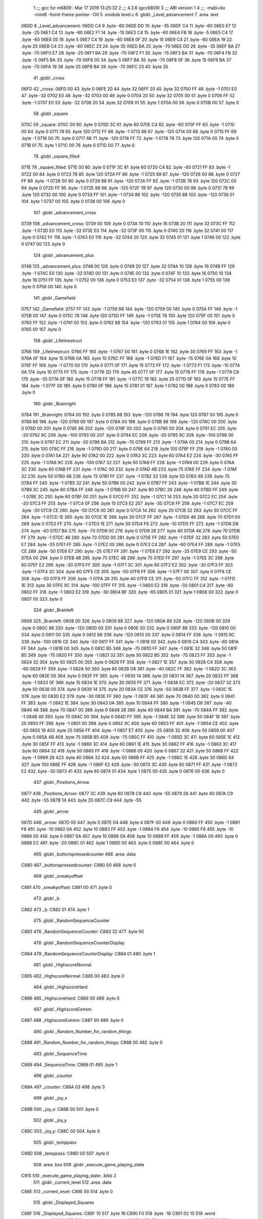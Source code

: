                               1 ;;; gcc for m6809 : Mar 17 2019 13:25:32
                              2 ;;; 4.3.6 (gcc6809)
                              3 ;;; ABI version 1
                              4 ;;; -mabi=bx -mint8 -fomit-frame-pointer -O0
                              5 	.module	level.c
                              6 	.globl	_Level_advancement
                              7 	.area	.text
   06DD                       8 _Level_advancement:
   06DD C4                    9 	.byte	-60
   06DE DD                   10 	.byte	-35
   06DF C4                   11 	.byte	-60
   06E0 E7                   12 	.byte	-25
   06E1 C4                   13 	.byte	-60
   06E2 F1                   14 	.byte	-15
   06E3 C4                   15 	.byte	-60
   06E4 FB                   16 	.byte	-5
   06E5 C4                   17 	.byte	-60
   06E6 05                   18 	.byte	5
   06E7 C4                   19 	.byte	-60
   06E8 0F                   20 	.byte	15
   06E9 C4                   21 	.byte	-60
   06EA 19                   22 	.byte	25
   06EB C4                   23 	.byte	-60
   06EC 23                   24 	.byte	35
   06ED BA                   25 	.byte	-70
   06EE DD                   26 	.byte	-35
   06EF BA                   27 	.byte	-70
   06F0 E7                   28 	.byte	-25
   06F1 BA                   29 	.byte	-70
   06F2 F1                   30 	.byte	-15
   06F3 BA                   31 	.byte	-70
   06F4 FB                   32 	.byte	-5
   06F5 BA                   33 	.byte	-70
   06F6 05                   34 	.byte	5
   06F7 BA                   35 	.byte	-70
   06F8 0F                   36 	.byte	15
   06F9 BA                   37 	.byte	-70
   06FA 19                   38 	.byte	25
   06FB BA                   39 	.byte	-70
   06FC 23                   40 	.byte	35
                             41 	.globl	_cross
   06FD                      42 _cross:
   06FD 00                   43 	.byte	0
   06FE 20                   44 	.byte	32
   06FF 20                   45 	.byte	32
   0700 FF                   46 	.byte	-1
   0701 E0                   47 	.byte	-32
   0702 E0                   48 	.byte	-32
   0703 00                   49 	.byte	0
   0704 20                   50 	.byte	32
   0705 00                   51 	.byte	0
   0706 FF                   52 	.byte	-1
   0707 E0                   53 	.byte	-32
   0708 20                   54 	.byte	32
   0709 01                   55 	.byte	1
   070A 00                   56 	.byte	0
   070B 00                   57 	.byte	0
                             58 	.globl	_square
   070C                      59 _square:
   070C 00                   60 	.byte	0
   070D 3C                   61 	.byte	60
   070E C4                   62 	.byte	-60
   070F FF                   63 	.byte	-1
   0710 00                   64 	.byte	0
   0711 78                   65 	.byte	120
   0712 FF                   66 	.byte	-1
   0713 88                   67 	.byte	-120
   0714 00                   68 	.byte	0
   0715 FF                   69 	.byte	-1
   0716 00                   70 	.byte	0
   0717 88                   71 	.byte	-120
   0718 FF                   72 	.byte	-1
   0719 78                   73 	.byte	120
   071A 00                   74 	.byte	0
   071B 01                   75 	.byte	1
   071C 00                   76 	.byte	0
   071D 00                   77 	.byte	0
                             78 	.globl	_square_filled
   071E                      79 _square_filled:
   071E 00                   80 	.byte	0
   071F 3C                   81 	.byte	60
   0720 C4                   82 	.byte	-60
   0721 FF                   83 	.byte	-1
   0722 00                   84 	.byte	0
   0723 78                   85 	.byte	120
   0724 FF                   86 	.byte	-1
   0725 88                   87 	.byte	-120
   0726 00                   88 	.byte	0
   0727 FF                   89 	.byte	-1
   0728 00                   90 	.byte	0
   0729 88                   91 	.byte	-120
   072A FF                   92 	.byte	-1
   072B 78                   93 	.byte	120
   072C 00                   94 	.byte	0
   072D FF                   95 	.byte	-1
   072E 88                   96 	.byte	-120
   072F 78                   97 	.byte	120
   0730 00                   98 	.byte	0
   0731 78                   99 	.byte	120
   0732 00                  100 	.byte	0
   0733 FF                  101 	.byte	-1
   0734 88                  102 	.byte	-120
   0735 88                  103 	.byte	-120
   0736 01                  104 	.byte	1
   0737 00                  105 	.byte	0
   0738 00                  106 	.byte	0
                            107 	.globl	_advancement_cross
   0739                     108 _advancement_cross:
   0739 00                  109 	.byte	0
   073A 10                  110 	.byte	16
   073B 20                  111 	.byte	32
   073C FF                  112 	.byte	-1
   073D E0                  113 	.byte	-32
   073E E0                  114 	.byte	-32
   073F 00                  115 	.byte	0
   0740 20                  116 	.byte	32
   0741 00                  117 	.byte	0
   0742 FF                  118 	.byte	-1
   0743 E0                  119 	.byte	-32
   0744 20                  120 	.byte	32
   0745 01                  121 	.byte	1
   0746 00                  122 	.byte	0
   0747 00                  123 	.byte	0
                            124 	.globl	_advancement_plus
   0748                     125 _advancement_plus:
   0748 00                  126 	.byte	0
   0749 20                  127 	.byte	32
   074A 10                  128 	.byte	16
   074B FF                  129 	.byte	-1
   074C E0                  130 	.byte	-32
   074D 00                  131 	.byte	0
   074E 00                  132 	.byte	0
   074F 10                  133 	.byte	16
   0750 10                  134 	.byte	16
   0751 FF                  135 	.byte	-1
   0752 00                  136 	.byte	0
   0753 E0                  137 	.byte	-32
   0754 01                  138 	.byte	1
   0755 00                  139 	.byte	0
   0756 00                  140 	.byte	0
                            141 	.globl	_Gamefield
   0757                     142 _Gamefield:
   0757 FF                  143 	.byte	-1
   0758 88                  144 	.byte	-120
   0759 00                  145 	.byte	0
   075A FF                  146 	.byte	-1
   075B 00                  147 	.byte	0
   075C 78                  148 	.byte	120
   075D FF                  149 	.byte	-1
   075E 78                  150 	.byte	120
   075F 00                  151 	.byte	0
   0760 FF                  152 	.byte	-1
   0761 00                  153 	.byte	0
   0762 88                  154 	.byte	-120
   0763 01                  155 	.byte	1
   0764 00                  156 	.byte	0
   0765 00                  157 	.byte	0
                            158 	.globl	_Lifelinestruct
   0766                     159 _Lifelinestruct:
   0766 FF                  160 	.byte	-1
   0767 00                  161 	.byte	0
   0768 1E                  162 	.byte	30
   0769 FF                  163 	.byte	-1
   076A 0F                  164 	.byte	15
   076B 0A                  165 	.byte	10
   076C FF                  166 	.byte	-1
   076D F1                  167 	.byte	-15
   076E 0A                  168 	.byte	10
   076F FF                  169 	.byte	-1
   0770 00                  170 	.byte	0
   0771 0F                  171 	.byte	15
   0772 FF                  172 	.byte	-1
   0773 F1                  173 	.byte	-15
   0774 0A                  174 	.byte	10
   0775 FF                  175 	.byte	-1
   0776 2D                  176 	.byte	45
   0777 0F                  177 	.byte	15
   0778 FF                  178 	.byte	-1
   0779 C9                  179 	.byte	-55
   077A 0F                  180 	.byte	15
   077B FF                  181 	.byte	-1
   077C 19                  182 	.byte	25
   077D 0F                  183 	.byte	15
   077E FF                  184 	.byte	-1
   077F 00                  185 	.byte	0
   0780 0F                  186 	.byte	15
   0781 01                  187 	.byte	1
   0782 00                  188 	.byte	0
   0783 00                  189 	.byte	0
                            190 	.globl	_Brainright
   0784                     191 _Brainright:
   0784 00                  192 	.byte	0
   0785 88                  193 	.byte	-120
   0786 78                  194 	.byte	120
   0787 00                  195 	.byte	0
   0788 88                  196 	.byte	-120
   0789 00                  197 	.byte	0
   078A 00                  198 	.byte	0
   078B 88                  199 	.byte	-120
   078C 00                  200 	.byte	0
   078D 00                  201 	.byte	0
   078E 88                  202 	.byte	-120
   078F 00                  203 	.byte	0
   0790 00                  204 	.byte	0
   0791 EC                  205 	.byte	-20
   0792 9C                  206 	.byte	-100
   0793 00                  207 	.byte	0
   0794 EC                  208 	.byte	-20
   0795 9C                  209 	.byte	-100
   0796 00                  210 	.byte	0
   0797 EC                  211 	.byte	-20
   0798 BA                  212 	.byte	-70
   0799 FF                  213 	.byte	-1
   079A 00                  214 	.byte	0
   079B 64                  215 	.byte	100
   079C FF                  216 	.byte	-1
   079D 00                  217 	.byte	0
   079E 64                  218 	.byte	100
   079F FF                  219 	.byte	-1
   07A0 00                  220 	.byte	0
   07A1 5A                  221 	.byte	90
   07A2 00                  222 	.byte	0
   07A3 3C                  223 	.byte	60
   07A4 E2                  224 	.byte	-30
   07A5 FF                  225 	.byte	-1
   07A6 9C                  226 	.byte	-100
   07A7 32                  227 	.byte	50
   07A8 FF                  228 	.byte	-1
   07A9 00                  229 	.byte	0
   07AA 3C                  230 	.byte	60
   07AB FF                  231 	.byte	-1
   07AC 00                  232 	.byte	0
   07AD 4B                  233 	.byte	75
   07AE FF                  234 	.byte	-1
   07AF 32                  235 	.byte	50
   07B0 4B                  236 	.byte	75
   07B1 FF                  237 	.byte	-1
   07B2 32                  238 	.byte	50
   07B3 4B                  239 	.byte	75
   07B4 FF                  240 	.byte	-1
   07B5 32                  241 	.byte	50
   07B6 00                  242 	.byte	0
   07B7 FF                  243 	.byte	-1
   07B8 1E                  244 	.byte	30
   07B9 3C                  245 	.byte	60
   07BA FF                  246 	.byte	-1
   07BB 50                  247 	.byte	80
   07BC 28                  248 	.byte	40
   07BD FF                  249 	.byte	-1
   07BE 3C                  250 	.byte	60
   07BF 00                  251 	.byte	0
   07C0 FF                  252 	.byte	-1
   07C1 14                  253 	.byte	20
   07C2 EC                  254 	.byte	-20
   07C3 FF                  255 	.byte	-1
   07C4 0F                  256 	.byte	15
   07C5 E2                  257 	.byte	-30
   07C6 FF                  258 	.byte	-1
   07C7 EC                  259 	.byte	-20
   07C8 CE                  260 	.byte	-50
   07C9 00                  261 	.byte	0
   07CA 14                  262 	.byte	20
   07CB 32                  263 	.byte	50
   07CC FF                  264 	.byte	-1
   07CD 1E                  265 	.byte	30
   07CE 1E                  266 	.byte	30
   07CF FF                  267 	.byte	-1
   07D0 46                  268 	.byte	70
   07D1 00                  269 	.byte	0
   07D2 FF                  270 	.byte	-1
   07D3 1E                  271 	.byte	30
   07D4 F6                  272 	.byte	-10
   07D5 FF                  273 	.byte	-1
   07D6 D8                  274 	.byte	-40
   07D7 BA                  275 	.byte	-70
   07D8 00                  276 	.byte	0
   07D9 28                  277 	.byte	40
   07DA 46                  278 	.byte	70
   07DB FF                  279 	.byte	-1
   07DC 46                  280 	.byte	70
   07DD 00                  281 	.byte	0
   07DE FF                  282 	.byte	-1
   07DF 32                  283 	.byte	50
   07E0 E7                  284 	.byte	-25
   07E1 FF                  285 	.byte	-1
   07E2 00                  286 	.byte	0
   07E3 C4                  287 	.byte	-60
   07E4 FF                  288 	.byte	-1
   07E5 CE                  289 	.byte	-50
   07E6 E7                  290 	.byte	-25
   07E7 FF                  291 	.byte	-1
   07E8 E7                  292 	.byte	-25
   07E9 CE                  293 	.byte	-50
   07EA 00                  294 	.byte	0
   07EB 4B                  295 	.byte	75
   07EC 4B                  296 	.byte	75
   07ED FF                  297 	.byte	-1
   07EE 3C                  298 	.byte	60
   07EF E2                  299 	.byte	-30
   07F0 FF                  300 	.byte	-1
   07F1 3C                  301 	.byte	60
   07F2 E2                  302 	.byte	-30
   07F3 FF                  303 	.byte	-1
   07F4 3C                  304 	.byte	60
   07F5 CE                  305 	.byte	-50
   07F6 FF                  306 	.byte	-1
   07F7 00                  307 	.byte	0
   07F8 CE                  308 	.byte	-50
   07F9 FF                  309 	.byte	-1
   07FA 28                  310 	.byte	40
   07FB CE                  311 	.byte	-50
   07FC FF                  312 	.byte	-1
   07FD 1E                  313 	.byte	30
   07FE 9C                  314 	.byte	-100
   07FF FF                  315 	.byte	-1
   0800 E2                  316 	.byte	-30
   0801 C4                  317 	.byte	-60
   0802 FF                  318 	.byte	-1
   0803 E2                  319 	.byte	-30
   0804 BF                  320 	.byte	-65
   0805 01                  321 	.byte	1
   0806 00                  322 	.byte	0
   0807 00                  323 	.byte	0
                            324 	.globl	_Brainleft
   0808                     325 _Brainleft:
   0808 00                  326 	.byte	0
   0809 88                  327 	.byte	-120
   080A 88                  328 	.byte	-120
   080B 00                  329 	.byte	0
   080C 88                  330 	.byte	-120
   080D 00                  331 	.byte	0
   080E 00                  332 	.byte	0
   080F 88                  333 	.byte	-120
   0810 00                  334 	.byte	0
   0811 00                  335 	.byte	0
   0812 88                  336 	.byte	-120
   0813 00                  337 	.byte	0
   0814 FF                  338 	.byte	-1
   0815 9C                  339 	.byte	-100
   0816 CE                  340 	.byte	-50
   0817 FF                  341 	.byte	-1
   0818 00                  342 	.byte	0
   0819 C4                  343 	.byte	-60
   081A FF                  344 	.byte	-1
   081B 00                  345 	.byte	0
   081C B5                  346 	.byte	-75
   081D FF                  347 	.byte	-1
   081E 32                  348 	.byte	50
   081F B5                  349 	.byte	-75
   0820 FF                  350 	.byte	-1
   0821 32                  351 	.byte	50
   0822 B5                  352 	.byte	-75
   0823 FF                  353 	.byte	-1
   0824 32                  354 	.byte	50
   0825 00                  355 	.byte	0
   0826 FF                  356 	.byte	-1
   0827 1E                  357 	.byte	30
   0828 C4                  358 	.byte	-60
   0829 FF                  359 	.byte	-1
   082A 50                  360 	.byte	80
   082B D8                  361 	.byte	-40
   082C FF                  362 	.byte	-1
   082D 3C                  363 	.byte	60
   082E 00                  364 	.byte	0
   082F FF                  365 	.byte	-1
   0830 14                  366 	.byte	20
   0831 14                  367 	.byte	20
   0832 FF                  368 	.byte	-1
   0833 0F                  369 	.byte	15
   0834 1E                  370 	.byte	30
   0835 FF                  371 	.byte	-1
   0836 EC                  372 	.byte	-20
   0837 32                  373 	.byte	50
   0838 00                  374 	.byte	0
   0839 14                  375 	.byte	20
   083A CE                  376 	.byte	-50
   083B FF                  377 	.byte	-1
   083C 1E                  378 	.byte	30
   083D E2                  379 	.byte	-30
   083E FF                  380 	.byte	-1
   083F 46                  381 	.byte	70
   0840 00                  382 	.byte	0
   0841 FF                  383 	.byte	-1
   0842 1E                  384 	.byte	30
   0843 0A                  385 	.byte	10
   0844 FF                  386 	.byte	-1
   0845 D8                  387 	.byte	-40
   0846 46                  388 	.byte	70
   0847 00                  389 	.byte	0
   0848 28                  390 	.byte	40
   0849 BA                  391 	.byte	-70
   084A FF                  392 	.byte	-1
   084B 46                  393 	.byte	70
   084C 00                  394 	.byte	0
   084D FF                  395 	.byte	-1
   084E 32                  396 	.byte	50
   084F 19                  397 	.byte	25
   0850 FF                  398 	.byte	-1
   0851 00                  399 	.byte	0
   0852 3C                  400 	.byte	60
   0853 FF                  401 	.byte	-1
   0854 CE                  402 	.byte	-50
   0855 19                  403 	.byte	25
   0856 FF                  404 	.byte	-1
   0857 E7                  405 	.byte	-25
   0858 32                  406 	.byte	50
   0859 00                  407 	.byte	0
   085A 4B                  408 	.byte	75
   085B B5                  409 	.byte	-75
   085C FF                  410 	.byte	-1
   085D 3C                  411 	.byte	60
   085E 1E                  412 	.byte	30
   085F FF                  413 	.byte	-1
   0860 3C                  414 	.byte	60
   0861 1E                  415 	.byte	30
   0862 FF                  416 	.byte	-1
   0863 3C                  417 	.byte	60
   0864 32                  418 	.byte	50
   0865 FF                  419 	.byte	-1
   0866 00                  420 	.byte	0
   0867 32                  421 	.byte	50
   0868 FF                  422 	.byte	-1
   0869 28                  423 	.byte	40
   086A 32                  424 	.byte	50
   086B FF                  425 	.byte	-1
   086C 1E                  426 	.byte	30
   086D 64                  427 	.byte	100
   086E FF                  428 	.byte	-1
   086F E2                  429 	.byte	-30
   0870 3C                  430 	.byte	60
   0871 FF                  431 	.byte	-1
   0872 E2                  432 	.byte	-30
   0873 41                  433 	.byte	65
   0874 01                  434 	.byte	1
   0875 00                  435 	.byte	0
   0876 00                  436 	.byte	0
                            437 	.globl	_Positions_Arrow
   0877                     438 _Positions_Arrow:
   0877 3C                  439 	.byte	60
   0878 C9                  440 	.byte	-55
   0879 28                  441 	.byte	40
   087A C9                  442 	.byte	-55
   087B 14                  443 	.byte	20
   087C C9                  444 	.byte	-55
                            445 	.globl	_arrow
   087D                     446 _arrow:
   087D 00                  447 	.byte	0
   087E 04                  448 	.byte	4
   087F 00                  449 	.byte	0
   0880 FF                  450 	.byte	-1
   0881 F6                  451 	.byte	-10
   0882 0A                  452 	.byte	10
   0883 FF                  453 	.byte	-1
   0884 F6                  454 	.byte	-10
   0885 F6                  455 	.byte	-10
   0886 00                  456 	.byte	0
   0887 0A                  457 	.byte	10
   0888 0A                  458 	.byte	10
   0889 FF                  459 	.byte	-1
   088A 00                  460 	.byte	0
   088B EC                  461 	.byte	-20
   088C 01                  462 	.byte	1
   088D 00                  463 	.byte	0
   088E 00                  464 	.byte	0
                            465 	.globl	_buttonspressedcounter
                            466 	.area	.data
   C880                     467 _buttonspressedcounter:
   C880 00                  468 	.byte	0
                            469 	.globl	_sneakyoffset
   C881                     470 _sneakyoffset:
   C881 00                  471 	.byte	0
                            472 	.globl	_b
   C882                     473 _b:
   C882 01                  474 	.byte	1
                            475 	.globl	_RandomSequenceCounter
   C883                     476 _RandomSequenceCounter:
   C883 32                  477 	.byte	50
                            478 	.globl	_RandomSequenceCounterDisplay
   C884                     479 _RandomSequenceCounterDisplay:
   C884 01                  480 	.byte	1
                            481 	.globl	_HighscoreNormal
   C885                     482 _HighscoreNormal:
   C885 00                  483 	.byte	0
                            484 	.globl	_HighscoreHard
   C886                     485 _HighscoreHard:
   C886 00                  486 	.byte	0
                            487 	.globl	_HighscoreExtrem
   C887                     488 _HighscoreExtrem:
   C887 00                  489 	.byte	0
                            490 	.globl	_Random_Number_for_random_things
   C888                     491 _Random_Number_for_random_things:
   C888 00                  492 	.byte	0
                            493 	.globl	_SequenceTime
   C889                     494 _SequenceTime:
   C889 01                  495 	.byte	1
                            496 	.globl	_counter
   C88A                     497 _counter:
   C88A 03                  498 	.byte	3
                            499 	.globl	_joy_x
   C88B                     500 _joy_x:
   C88B 00                  501 	.byte	0
                            502 	.globl	_joy_y
   C88C                     503 _joy_y:
   C88C 00                  504 	.byte	0
                            505 	.globl	_temppass
   C88D                     506 _temppass:
   C88D 00                  507 	.byte	0
                            508 	.area	.bss
                            509 	.globl	_execute_game_playing_state
   C915                     510 _execute_game_playing_state:	.blkb	2
                            511 	.globl	_current_level
                            512 	.area	.data
   C88E                     513 _current_level:
   C88E 00                  514 	.byte	0
                            515 	.globl	_Displayed_Squares
   C88F                     516 _Displayed_Squares:
   C88F 10                  517 	.byte	16
   C890 F0                  518 	.byte	-16
   C891 02 10               519 	.word	_draw_square
   C893 13 BE               520 	.word	_add_square_x
   C895 14 5C               521 	.word	_add_square_y
   C897 00                  522 	.byte	0
   C898 00                  523 	.byte	0
   C899 10                  524 	.byte	16
   C89A 00                  525 	.byte	0
   C89B 02 10               526 	.word	_draw_square
   C89D 13 BE               527 	.word	_add_square_x
   C89F 14 5C               528 	.word	_add_square_y
   C8A1 00                  529 	.byte	0
   C8A2 00                  530 	.byte	0
   C8A3 10                  531 	.byte	16
   C8A4 10                  532 	.byte	16
   C8A5 02 10               533 	.word	_draw_square
   C8A7 13 BE               534 	.word	_add_square_x
   C8A9 14 5C               535 	.word	_add_square_y
   C8AB 00                  536 	.byte	0
   C8AC 00                  537 	.byte	0
   C8AD 00                  538 	.byte	0
   C8AE F0                  539 	.byte	-16
   C8AF 02 10               540 	.word	_draw_square
   C8B1 13 BE               541 	.word	_add_square_x
   C8B3 14 5C               542 	.word	_add_square_y
   C8B5 00                  543 	.byte	0
   C8B6 00                  544 	.byte	0
   C8B7 00                  545 	.byte	0
   C8B8 00                  546 	.byte	0
   C8B9 02 10               547 	.word	_draw_square
   C8BB 13 BE               548 	.word	_add_square_x
   C8BD 14 5C               549 	.word	_add_square_y
   C8BF 00                  550 	.byte	0
   C8C0 00                  551 	.byte	0
   C8C1 00                  552 	.byte	0
   C8C2 10                  553 	.byte	16
   C8C3 02 10               554 	.word	_draw_square
   C8C5 13 BE               555 	.word	_add_square_x
   C8C7 14 5C               556 	.word	_add_square_y
   C8C9 00                  557 	.byte	0
   C8CA 00                  558 	.byte	0
   C8CB F0                  559 	.byte	-16
   C8CC F0                  560 	.byte	-16
   C8CD 02 10               561 	.word	_draw_square
   C8CF 13 BE               562 	.word	_add_square_x
   C8D1 14 5C               563 	.word	_add_square_y
   C8D3 00                  564 	.byte	0
   C8D4 00                  565 	.byte	0
   C8D5 F0                  566 	.byte	-16
   C8D6 00                  567 	.byte	0
   C8D7 02 10               568 	.word	_draw_square
   C8D9 13 BE               569 	.word	_add_square_x
   C8DB 14 5C               570 	.word	_add_square_y
   C8DD 00                  571 	.byte	0
   C8DE 00                  572 	.byte	0
   C8DF F0                  573 	.byte	-16
   C8E0 10                  574 	.byte	16
   C8E1 02 10               575 	.word	_draw_square
   C8E3 13 BE               576 	.word	_add_square_x
   C8E5 14 5C               577 	.word	_add_square_y
   C8E7 00                  578 	.byte	0
   C8E8 00                  579 	.byte	0
                            580 	.globl	_a_random
   C8E9                     581 _a_random:
   C8E9 03                  582 	.byte	3
   C8EA 09                  583 	.byte	9
   C8EB 07                  584 	.byte	7
   C8EC 05                  585 	.byte	5
   C8ED 05                  586 	.byte	5
   C8EE 08                  587 	.byte	8
   C8EF 04                  588 	.byte	4
   C8F0 05                  589 	.byte	5
   C8F1 09                  590 	.byte	9
   C8F2 08                  591 	.byte	8
   C8F3 01                  592 	.byte	1
   C8F4 05                  593 	.byte	5
   C8F5 09                  594 	.byte	9
   C8F6 02                  595 	.byte	2
   C8F7 09                  596 	.byte	9
   C8F8 06                  597 	.byte	6
   C8F9 03                  598 	.byte	3
   C8FA 01                  599 	.byte	1
   C8FB 06                  600 	.byte	6
   C8FC 03                  601 	.byte	3
                            602 	.globl	_a_random_compare
   C8FD                     603 _a_random_compare:
   C8FD 00 00 00 00 00 00   604 	.word	0,0,0,0,0,0,0,0,0,0
        00 00 00 00 00 00
        00 00 00 00 00 00
        00 00
                            605 	.area	.text
                            606 	.globl	_RandomNumberGenerator
   088F                     607 _RandomNumberGenerator:
   088F 32 7D         [ 5]  608 	leas	-3,s
   0891 6F 62         [ 7]  609 	clr	2,s
   0893 20 2B         [ 3]  610 	bra	L2
   0895                     611 L3:
   0895 E6 62         [ 5]  612 	ldb	2,s
   0897 E7 61         [ 5]  613 	stb	1,s
   0899 E6 62         [ 5]  614 	ldb	2,s
   089B 1D            [ 2]  615 	sex		;extendqihi2: R:b -> R:d
   089C 1F 01         [ 6]  616 	tfr	d,x
   089E E6 89 C8 E9   [ 8]  617 	ldb	_a_random,x
   08A2 4F            [ 2]  618 	clra		;zero_extendqihi: R:b -> R:d
   08A3 8E 00 0A      [ 3]  619 	ldx	#10
   08A6 34 10         [ 6]  620 	pshs	x
   08A8 1F 01         [ 6]  621 	tfr	d,x
   08AA BD 1C 29      [ 8]  622 	jsr	_umodhi3
   08AD 32 62         [ 5]  623 	leas	2,s
   08AF 1F 10         [ 6]  624 	tfr	x,d	;movlsbqihi: R:x -> R:b
   08B1 E7 E4         [ 4]  625 	stb	,s
   08B3 E6 61         [ 5]  626 	ldb	1,s
   08B5 1D            [ 2]  627 	sex		;extendqihi2: R:b -> R:d
   08B6 1F 01         [ 6]  628 	tfr	d,x
   08B8 E6 E4         [ 4]  629 	ldb	,s
   08BA E7 89 C8 E9   [ 8]  630 	stb	_a_random,x
   08BE 6C 62         [ 7]  631 	inc	2,s
   08C0                     632 L2:
   08C0 E6 62         [ 5]  633 	ldb	2,s
   08C2 C1 13         [ 2]  634 	cmpb	#19	;cmpqi:
   08C4 2F CF         [ 3]  635 	ble	L3
   08C6 32 63         [ 5]  636 	leas	3,s
   08C8 39            [ 5]  637 	rts
                            638 	.globl	_rand
   08C9                     639 _rand:
   08C9 32 79         [ 5]  640 	leas	-7,s
   08CB E7 65         [ 5]  641 	stb	5,s
   08CD 6F 66         [ 7]  642 	clr	6,s
   08CF 16 00 72      [ 5]  643 	lbra	L6
   08D2                     644 L7:
   08D2 E6 65         [ 5]  645 	ldb	5,s
   08D4 54            [ 2]  646 	lsrb
   08D5 54            [ 2]  647 	lsrb
   08D6 54            [ 2]  648 	lsrb
   08D7 54            [ 2]  649 	lsrb
   08D8 E7 61         [ 5]  650 	stb	1,s
   08DA E6 65         [ 5]  651 	ldb	5,s
   08DC E8 61         [ 5]  652 	eorb	1,s
   08DE E7 65         [ 5]  653 	stb	5,s
   08E0 E6 65         [ 5]  654 	ldb	5,s
   08E2 58            [ 2]  655 	aslb
   08E3 58            [ 2]  656 	aslb
   08E4 58            [ 2]  657 	aslb
   08E5 E7 E4         [ 4]  658 	stb	,s
   08E7 E6 E4         [ 4]  659 	ldb	,s
   08E9 EB 65         [ 5]  660 	addb	5,s
   08EB E7 65         [ 5]  661 	stb	5,s
   08ED E6 65         [ 5]  662 	ldb	5,s
   08EF 59            [ 2]  663 	rolb
   08F0 59            [ 2]  664 	rolb
   08F1 59            [ 2]  665 	rolb
   08F2 C4 03         [ 2]  666 	andb	#3
   08F4 E7 62         [ 5]  667 	stb	2,s
   08F6 E6 65         [ 5]  668 	ldb	5,s
   08F8 E8 62         [ 5]  669 	eorb	2,s
   08FA E7 65         [ 5]  670 	stb	5,s
   08FC E6 65         [ 5]  671 	ldb	5,s
   08FE 58            [ 2]  672 	aslb
   08FF 58            [ 2]  673 	aslb
   0900 E7 E4         [ 4]  674 	stb	,s
   0902 E6 E4         [ 4]  675 	ldb	,s
   0904 EB 65         [ 5]  676 	addb	5,s
   0906 E7 65         [ 5]  677 	stb	5,s
   0908 E6 65         [ 5]  678 	ldb	5,s
   090A 54            [ 2]  679 	lsrb
   090B 54            [ 2]  680 	lsrb
   090C 54            [ 2]  681 	lsrb
   090D 54            [ 2]  682 	lsrb
   090E 54            [ 2]  683 	lsrb
   090F E7 63         [ 5]  684 	stb	3,s
   0911 E6 65         [ 5]  685 	ldb	5,s
   0913 E8 63         [ 5]  686 	eorb	3,s
   0915 E7 65         [ 5]  687 	stb	5,s
   0917 E6 66         [ 5]  688 	ldb	6,s
   0919 E7 64         [ 5]  689 	stb	4,s
   091B E6 66         [ 5]  690 	ldb	6,s
   091D 1D            [ 2]  691 	sex		;extendqihi2: R:b -> R:d
   091E 1F 01         [ 6]  692 	tfr	d,x
   0920 E6 89 C8 E9   [ 8]  693 	ldb	_a_random,x
   0924 EB 65         [ 5]  694 	addb	5,s
   0926 4F            [ 2]  695 	clra		;zero_extendqihi: R:b -> R:d
   0927 8E 00 0A      [ 3]  696 	ldx	#10
   092A 34 10         [ 6]  697 	pshs	x
   092C 1F 01         [ 6]  698 	tfr	d,x
   092E BD 1C 29      [ 8]  699 	jsr	_umodhi3
   0931 32 62         [ 5]  700 	leas	2,s
   0933 1F 10         [ 6]  701 	tfr	x,d	;movlsbqihi: R:x -> R:b
   0935 E7 E4         [ 4]  702 	stb	,s
   0937 E6 64         [ 5]  703 	ldb	4,s
   0939 1D            [ 2]  704 	sex		;extendqihi2: R:b -> R:d
   093A 1F 01         [ 6]  705 	tfr	d,x
   093C E6 E4         [ 4]  706 	ldb	,s
   093E E7 89 C8 E9   [ 8]  707 	stb	_a_random,x
   0942 6C 66         [ 7]  708 	inc	6,s
   0944                     709 L6:
   0944 E6 66         [ 5]  710 	ldb	6,s
   0946 C1 13         [ 2]  711 	cmpb	#19	;cmpqi:
   0948 10 2F FF 86   [ 6]  712 	lble	L7
   094C 32 67         [ 5]  713 	leas	7,s
   094E 39            [ 5]  714 	rts
                            715 	.globl	_rand2
   094F                     716 _rand2:
   094F 32 7A         [ 5]  717 	leas	-6,s
   0951 E7 64         [ 5]  718 	stb	4,s
   0953 6F 65         [ 7]  719 	clr	5,s
   0955 20 48         [ 3]  720 	bra	L10
   0957                     721 L11:
   0957 E6 64         [ 5]  722 	ldb	4,s
   0959 57            [ 2]  723 	asrb
   095A 57            [ 2]  724 	asrb
   095B 57            [ 2]  725 	asrb
   095C 57            [ 2]  726 	asrb
   095D E7 61         [ 5]  727 	stb	1,s
   095F E6 64         [ 5]  728 	ldb	4,s
   0961 E8 61         [ 5]  729 	eorb	1,s
   0963 E7 64         [ 5]  730 	stb	4,s
   0965 E6 64         [ 5]  731 	ldb	4,s
   0967 58            [ 2]  732 	aslb
   0968 58            [ 2]  733 	aslb
   0969 58            [ 2]  734 	aslb
   096A E7 E4         [ 4]  735 	stb	,s
   096C E6 E4         [ 4]  736 	ldb	,s
   096E EB 64         [ 5]  737 	addb	4,s
   0970 E7 64         [ 5]  738 	stb	4,s
   0972 E6 64         [ 5]  739 	ldb	4,s
   0974 57            [ 2]  740 	asrb
   0975 57            [ 2]  741 	asrb
   0976 57            [ 2]  742 	asrb
   0977 57            [ 2]  743 	asrb
   0978 57            [ 2]  744 	asrb
   0979 57            [ 2]  745 	asrb
   097A E7 62         [ 5]  746 	stb	2,s
   097C E6 64         [ 5]  747 	ldb	4,s
   097E E8 62         [ 5]  748 	eorb	2,s
   0980 E7 64         [ 5]  749 	stb	4,s
   0982 E6 64         [ 5]  750 	ldb	4,s
   0984 58            [ 2]  751 	aslb
   0985 58            [ 2]  752 	aslb
   0986 E7 E4         [ 4]  753 	stb	,s
   0988 E6 E4         [ 4]  754 	ldb	,s
   098A EB 64         [ 5]  755 	addb	4,s
   098C E7 64         [ 5]  756 	stb	4,s
   098E E6 64         [ 5]  757 	ldb	4,s
   0990 57            [ 2]  758 	asrb
   0991 57            [ 2]  759 	asrb
   0992 57            [ 2]  760 	asrb
   0993 57            [ 2]  761 	asrb
   0994 57            [ 2]  762 	asrb
   0995 E7 63         [ 5]  763 	stb	3,s
   0997 E6 64         [ 5]  764 	ldb	4,s
   0999 E8 63         [ 5]  765 	eorb	3,s
   099B E7 64         [ 5]  766 	stb	4,s
   099D 6C 65         [ 7]  767 	inc	5,s
   099F                     768 L10:
   099F E6 65         [ 5]  769 	ldb	5,s
   09A1 C1 13         [ 2]  770 	cmpb	#19	;cmpqi:
   09A3 2F B2         [ 3]  771 	ble	L11
   09A5 E6 64         [ 5]  772 	ldb	4,s
   09A7 32 66         [ 5]  773 	leas	6,s
   09A9 39            [ 5]  774 	rts
                            775 	.globl	_Display_TimeLeft
   09AA                     776 _Display_TimeLeft:
   09AA F6 C8 8A      [ 5]  777 	ldb	_counter
   09AD BD 04 33      [ 8]  778 	jsr	_Lifeline
   09B0 F6 C8 8A      [ 5]  779 	ldb	_counter
   09B3 5D            [ 2]  780 	tstb
   09B4 26 05         [ 3]  781 	bne	L14
   09B6 C6 C8         [ 2]  782 	ldb	#-56
   09B8 F7 C8 8A      [ 5]  783 	stb	_counter
   09BB                     784 L14:
   09BB F6 C8 8A      [ 5]  785 	ldb	_counter
   09BE 5A            [ 2]  786 	decb
   09BF F7 C8 8A      [ 5]  787 	stb	_counter
   09C2 39            [ 5]  788 	rts
                            789 	.globl	_Display_LevelAdvancement
   09C3                     790 _Display_LevelAdvancement:
   09C3 32 7D         [ 5]  791 	leas	-3,s
   09C5 E7 62         [ 5]  792 	stb	2,s
   09C7 20 08         [ 3]  793 	bra	L17
   09C9                     794 L19:
   09C9 F6 C8 80      [ 5]  795 	ldb	_buttonspressedcounter
   09CC EB 62         [ 5]  796 	addb	2,s
   09CE BD 02 FC      [ 8]  797 	jsr	_draw_round_advancement_cross
   09D1                     798 L17:
   09D1 E6 62         [ 5]  799 	ldb	2,s
   09D3 E7 61         [ 5]  800 	stb	1,s
   09D5 6D 61         [ 7]  801 	tst	1,s
   09D7 27 04         [ 3]  802 	beq	L18
   09D9 C6 01         [ 2]  803 	ldb	#1
   09DB E7 61         [ 5]  804 	stb	1,s
   09DD                     805 L18:
   09DD E6 61         [ 5]  806 	ldb	1,s
   09DF 6A 62         [ 7]  807 	dec	2,s
   09E1 5D            [ 2]  808 	tstb
   09E2 26 E5         [ 3]  809 	bne	L19
   09E4 20 05         [ 3]  810 	bra	L20
   09E6                     811 L22:
   09E6 E6 65         [ 5]  812 	ldb	5,s
   09E8 BD 03 42      [ 8]  813 	jsr	_draw_round_advancement_cross_plus
   09EB                     814 L20:
   09EB E6 65         [ 5]  815 	ldb	5,s
   09ED E7 E4         [ 4]  816 	stb	,s
   09EF 6D E4         [ 6]  817 	tst	,s
   09F1 27 04         [ 3]  818 	beq	L21
   09F3 C6 01         [ 2]  819 	ldb	#1
   09F5 E7 E4         [ 4]  820 	stb	,s
   09F7                     821 L21:
   09F7 E6 E4         [ 4]  822 	ldb	,s
   09F9 6A 65         [ 7]  823 	dec	5,s
   09FB 5D            [ 2]  824 	tstb
   09FC 26 E8         [ 3]  825 	bne	L22
   09FE 32 63         [ 5]  826 	leas	3,s
   0A00 39            [ 5]  827 	rts
   0A01                     828 LC0:
   0A01 52 45 4D 45 4D 42   829 	.byte	82,69,77,69,77,66,69,82
        45 52
   0A09 20 54 48 45 80 00   830 	.byte	32,84,72,69,-128,0
   0A0F                     831 LC1:
   0A0F 53 45 51 55 45 4E   832 	.byte	83,69,81,85,69,78,67,69
        43 45
   0A17 80 00               833 	.byte	-128,0
                            834 	.globl	_Display_RandomSequence
   0A19                     835 _Display_RandomSequence:
   0A19 32 7D         [ 5]  836 	leas	-3,s
   0A1B 6F 62         [ 7]  837 	clr	2,s
   0A1D 16 00 97      [ 5]  838 	lbra	L25
   0A20                     839 L27:
   0A20 C6 C8         [ 2]  840 	ldb	#-56
   0A22 F7 C8 8A      [ 5]  841 	stb	_counter
   0A25 BD F1 92      [ 8]  842 	jsr	___Wait_Recal
   0A28 BD 03 88      [ 8]  843 	jsr	_Display_Gamefield
   0A2B C6 B5         [ 2]  844 	ldb	#-75
   0A2D E7 E2         [ 6]  845 	stb	,-s
   0A2F 8E 0A 01      [ 3]  846 	ldx	#LC0
   0A32 C6 64         [ 2]  847 	ldb	#100
   0A34 BD 1B ED      [ 8]  848 	jsr	_print_string
   0A37 32 61         [ 5]  849 	leas	1,s
   0A39 C6 CE         [ 2]  850 	ldb	#-50
   0A3B E7 E2         [ 6]  851 	stb	,-s
   0A3D 8E 0A 0F      [ 3]  852 	ldx	#LC1
   0A40 C6 50         [ 2]  853 	ldb	#80
   0A42 BD 1B ED      [ 8]  854 	jsr	_print_string
   0A45 32 61         [ 5]  855 	leas	1,s
   0A47 BD 0A C4      [ 8]  856 	jsr	_Display_Player
   0A4A E6 62         [ 5]  857 	ldb	2,s
   0A4C 4F            [ 2]  858 	clra		;zero_extendqihi: R:b -> R:d
   0A4D 1F 01         [ 6]  859 	tfr	d,x
   0A4F E6 89 C8 E9   [ 8]  860 	ldb	_a_random,x
   0A53 BD 02 86      [ 8]  861 	jsr	_draw_square_filled
   0A56 E6 62         [ 5]  862 	ldb	2,s
   0A58 5C            [ 2]  863 	incb
   0A59 86 64         [ 2]  864 	lda	#100	;umulqihi3
   0A5B 3D            [11]  865 	mul
                            866 		;movlsbqihi: D->B
   0A5C 4F            [ 2]  867 	clra		;zero_extendqihi: R:b -> R:d
   0A5D ED E4         [ 5]  868 	std	,s
   0A5F C6 C8         [ 2]  869 	ldb	#-56
   0A61 E7 E2         [ 6]  870 	stb	,-s
   0A63 AE 61         [ 6]  871 	ldx	1,s
   0A65 C6 01         [ 2]  872 	ldb	#1
   0A67 BD 1C 95      [ 8]  873 	jsr	_play_tune
   0A6A 32 61         [ 5]  874 	leas	1,s
   0A6C E6 62         [ 5]  875 	ldb	2,s
   0A6E 5C            [ 2]  876 	incb
   0A6F 86 64         [ 2]  877 	lda	#100	;umulqihi3
   0A71 3D            [11]  878 	mul
                            879 		;movlsbqihi: D->B
   0A72 4F            [ 2]  880 	clra		;zero_extendqihi: R:b -> R:d
   0A73 ED E4         [ 5]  881 	std	,s
   0A75 C6 C8         [ 2]  882 	ldb	#-56
   0A77 E7 E2         [ 6]  883 	stb	,-s
   0A79 AE 61         [ 6]  884 	ldx	1,s
   0A7B C6 02         [ 2]  885 	ldb	#2
   0A7D BD 1C 95      [ 8]  886 	jsr	_play_tune
   0A80 32 61         [ 5]  887 	leas	1,s
   0A82 E6 62         [ 5]  888 	ldb	2,s
   0A84 5C            [ 2]  889 	incb
   0A85 86 64         [ 2]  890 	lda	#100	;umulqihi3
   0A87 3D            [11]  891 	mul
                            892 		;movlsbqihi: D->B
   0A88 4F            [ 2]  893 	clra		;zero_extendqihi: R:b -> R:d
   0A89 ED E4         [ 5]  894 	std	,s
   0A8B C6 C8         [ 2]  895 	ldb	#-56
   0A8D E7 E2         [ 6]  896 	stb	,-s
   0A8F AE 61         [ 6]  897 	ldx	1,s
   0A91 C6 03         [ 2]  898 	ldb	#3
   0A93 BD 1C 95      [ 8]  899 	jsr	_play_tune
   0A96 32 61         [ 5]  900 	leas	1,s
   0A98 6F E2         [ 8]  901 	clr	,-s
   0A9A E6 63         [ 5]  902 	ldb	3,s
   0A9C BD 09 C3      [ 8]  903 	jsr	_Display_LevelAdvancement
   0A9F 32 61         [ 5]  904 	leas	1,s
   0AA1                     905 L26:
   0AA1 F6 C8 83      [ 5]  906 	ldb	_RandomSequenceCounter
   0AA4 5A            [ 2]  907 	decb
   0AA5 F7 C8 83      [ 5]  908 	stb	_RandomSequenceCounter
   0AA8 F6 C8 83      [ 5]  909 	ldb	_RandomSequenceCounter
   0AAB 5D            [ 2]  910 	tstb
   0AAC 10 26 FF 70   [ 6]  911 	lbne	L27
   0AB0 C6 1E         [ 2]  912 	ldb	#30
   0AB2 F7 C8 83      [ 5]  913 	stb	_RandomSequenceCounter
   0AB5 6C 62         [ 7]  914 	inc	2,s
   0AB7                     915 L25:
   0AB7 F6 C8 84      [ 5]  916 	ldb	_RandomSequenceCounterDisplay
   0ABA E1 62         [ 5]  917 	cmpb	2,s	;cmpqi:(R)
   0ABC 22 E3         [ 3]  918 	bhi	L26
   0ABE 7F C8 89      [ 7]  919 	clr	_SequenceTime
   0AC1 32 63         [ 5]  920 	leas	3,s
   0AC3 39            [ 5]  921 	rts
                            922 	.globl	_Display_Player
   0AC4                     923 _Display_Player:
   0AC4 BE C8 91      [ 6]  924 	ldx	_Displayed_Squares+2
   0AC7 5F            [ 2]  925 	clrb
   0AC8 AD 84         [ 7]  926 	jsr	,x
   0ACA BE C8 9B      [ 6]  927 	ldx	_Displayed_Squares+12
   0ACD C6 01         [ 2]  928 	ldb	#1
   0ACF AD 84         [ 7]  929 	jsr	,x
   0AD1 BE C8 A5      [ 6]  930 	ldx	_Displayed_Squares+22
   0AD4 C6 02         [ 2]  931 	ldb	#2
   0AD6 AD 84         [ 7]  932 	jsr	,x
   0AD8 BE C8 AF      [ 6]  933 	ldx	_Displayed_Squares+32
   0ADB C6 03         [ 2]  934 	ldb	#3
   0ADD AD 84         [ 7]  935 	jsr	,x
   0ADF BE C8 B9      [ 6]  936 	ldx	_Displayed_Squares+42
   0AE2 C6 04         [ 2]  937 	ldb	#4
   0AE4 AD 84         [ 7]  938 	jsr	,x
   0AE6 BE C8 C3      [ 6]  939 	ldx	_Displayed_Squares+52
   0AE9 C6 05         [ 2]  940 	ldb	#5
   0AEB AD 84         [ 7]  941 	jsr	,x
   0AED BE C8 CD      [ 6]  942 	ldx	_Displayed_Squares+62
   0AF0 C6 06         [ 2]  943 	ldb	#6
   0AF2 AD 84         [ 7]  944 	jsr	,x
   0AF4 BE C8 D7      [ 6]  945 	ldx	_Displayed_Squares+72
   0AF7 C6 07         [ 2]  946 	ldb	#7
   0AF9 AD 84         [ 7]  947 	jsr	,x
   0AFB BE C8 E1      [ 6]  948 	ldx	_Displayed_Squares+82
   0AFE C6 08         [ 2]  949 	ldb	#8
   0B00 AD 84         [ 7]  950 	jsr	,x
   0B02 39            [ 5]  951 	rts
   0B03                     952 LC2:
   0B03 47 41 4D 45 20 4F   953 	.byte	71,65,77,69,32,79,86,69
        56 45
   0B0B 52 80 00            954 	.byte	82,-128,0
   0B0E                     955 LC3:
   0B0E 50 52 45 53 53 20   956 	.byte	80,82,69,83,83,32,66,85
        42 55
   0B16 54 54 4F 4E 20 32   957 	.byte	84,84,79,78,32,50,-128,0
        80 00
   0B1E                     958 LC4:
   0B1E 54 4F 20 52 45 53   959 	.byte	84,79,32,82,69,83,84,65
        54 41
   0B26 52 54 80 00         960 	.byte	82,84,-128,0
   0B2A                     961 LC5:
   0B2A 50 52 45 53 53 20   962 	.byte	80,82,69,83,83,32,66,85
        42 55
   0B32 54 54 4F 4E 20 33   963 	.byte	84,84,79,78,32,51,-128,0
        80 00
   0B3A                     964 LC6:
   0B3A 54 4F 20 47 4F 20   965 	.byte	84,79,32,71,79,32,84,79
        54 4F
   0B42 20 54 48 45 20 4D   966 	.byte	32,84,72,69,32,77,69,78
        45 4E
   0B4A 55 80 00            967 	.byte	85,-128,0
                            968 	.globl	_display_game_over
   0B4D                     969 _display_game_over:
   0B4D 32 7E         [ 5]  970 	leas	-2,s
   0B4F C6 C4         [ 2]  971 	ldb	#-60
   0B51 E7 E2         [ 6]  972 	stb	,-s
   0B53 8E 0B 03      [ 3]  973 	ldx	#LC2
   0B56 C6 64         [ 2]  974 	ldb	#100
   0B58 BD 1B ED      [ 8]  975 	jsr	_print_string
   0B5B 32 61         [ 5]  976 	leas	1,s
   0B5D C6 B0         [ 2]  977 	ldb	#-80
   0B5F E7 E2         [ 6]  978 	stb	,-s
   0B61 8E 0B 0E      [ 3]  979 	ldx	#LC3
   0B64 C6 46         [ 2]  980 	ldb	#70
   0B66 BD 1B ED      [ 8]  981 	jsr	_print_string
   0B69 32 61         [ 5]  982 	leas	1,s
   0B6B C6 C4         [ 2]  983 	ldb	#-60
   0B6D E7 E2         [ 6]  984 	stb	,-s
   0B6F 8E 0B 1E      [ 3]  985 	ldx	#LC4
   0B72 C6 32         [ 2]  986 	ldb	#50
   0B74 BD 1B ED      [ 8]  987 	jsr	_print_string
   0B77 32 61         [ 5]  988 	leas	1,s
   0B79 C6 B0         [ 2]  989 	ldb	#-80
   0B7B E7 E2         [ 6]  990 	stb	,-s
   0B7D 8E 0B 2A      [ 3]  991 	ldx	#LC5
   0B80 C6 14         [ 2]  992 	ldb	#20
   0B82 BD 1B ED      [ 8]  993 	jsr	_print_string
   0B85 32 61         [ 5]  994 	leas	1,s
   0B87 C6 9C         [ 2]  995 	ldb	#-100
   0B89 E7 E2         [ 6]  996 	stb	,-s
   0B8B 8E 0B 3A      [ 3]  997 	ldx	#LC6
   0B8E 5F            [ 2]  998 	clrb
   0B8F BD 1B ED      [ 8]  999 	jsr	_print_string
   0B92 32 61         [ 5] 1000 	leas	1,s
   0B94 F6 C8 82      [ 5] 1001 	ldb	_b
   0B97 C1 02         [ 2] 1002 	cmpb	#2	;cmpqi:
   0B99 26 06         [ 3] 1003 	bne	L33
   0B9B F6 C8 80      [ 5] 1004 	ldb	_buttonspressedcounter
   0B9E F7 C8 85      [ 5] 1005 	stb	_HighscoreNormal
   0BA1                    1006 L33:
   0BA1 F6 C8 82      [ 5] 1007 	ldb	_b
   0BA4 C1 03         [ 2] 1008 	cmpb	#3	;cmpqi:
   0BA6 26 06         [ 3] 1009 	bne	L34
   0BA8 F6 C8 80      [ 5] 1010 	ldb	_buttonspressedcounter
   0BAB F7 C8 86      [ 5] 1011 	stb	_HighscoreHard
   0BAE                    1012 L34:
   0BAE F6 C8 82      [ 5] 1013 	ldb	_b
   0BB1 C1 04         [ 2] 1014 	cmpb	#4	;cmpqi:
   0BB3 26 06         [ 3] 1015 	bne	L35
   0BB5 F6 C8 80      [ 5] 1016 	ldb	_buttonspressedcounter
   0BB8 F7 C8 87      [ 5] 1017 	stb	_HighscoreExtrem
   0BBB                    1018 L35:
   0BBB BD F1 BA      [ 8] 1019 	jsr	___Read_Btns
   0BBE F6 C8 11      [ 5] 1020 	ldb	_Vec_Buttons
   0BC1 C4 02         [ 2] 1021 	andb	#2
   0BC3 5D            [ 2] 1022 	tstb
   0BC4 27 29         [ 3] 1023 	beq	L36
   0BC6 8E 18 95      [ 3] 1024 	ldx	#_execute_display_sequence_state
   0BC9 BF C9 15      [ 6] 1025 	stx	_execute_game_playing_state
   0BCC 6F E4         [ 6] 1026 	clr	,s
   0BCE 20 0B         [ 3] 1027 	bra	L37
   0BD0                    1028 L38:
   0BD0 E6 E4         [ 4] 1029 	ldb	,s
   0BD2 1D            [ 2] 1030 	sex		;extendqihi2: R:b -> R:d
   0BD3 1F 01         [ 6] 1031 	tfr	d,x
   0BD5 6F 89 C8 FD   [10] 1032 	clr	_a_random_compare,x
   0BD9 6C E4         [ 6] 1033 	inc	,s
   0BDB                    1034 L37:
   0BDB E6 E4         [ 4] 1035 	ldb	,s
   0BDD C1 13         [ 2] 1036 	cmpb	#19	;cmpqi:
   0BDF 2F EF         [ 3] 1037 	ble	L38
   0BE1 F6 C8 84      [ 5] 1038 	ldb	_RandomSequenceCounterDisplay
   0BE4 BD 08 C9      [ 8] 1039 	jsr	_rand
   0BE7 7F C8 80      [ 7] 1040 	clr	_buttonspressedcounter
   0BEA C6 01         [ 2] 1041 	ldb	#1
   0BEC F7 C8 84      [ 5] 1042 	stb	_RandomSequenceCounterDisplay
   0BEF                    1043 L36:
   0BEF F6 C8 11      [ 5] 1044 	ldb	_Vec_Buttons
   0BF2 C4 04         [ 2] 1045 	andb	#4
   0BF4 5D            [ 2] 1046 	tstb
   0BF5 27 2C         [ 3] 1047 	beq	L42
   0BF7 8E 18 DB      [ 3] 1048 	ldx	#_level_init
   0BFA BF C9 15      [ 6] 1049 	stx	_execute_game_playing_state
   0BFD 7F C8 82      [ 7] 1050 	clr	_b
   0C00 6F 61         [ 7] 1051 	clr	1,s
   0C02 20 0B         [ 3] 1052 	bra	L40
   0C04                    1053 L41:
   0C04 E6 61         [ 5] 1054 	ldb	1,s
   0C06 1D            [ 2] 1055 	sex		;extendqihi2: R:b -> R:d
   0C07 1F 01         [ 6] 1056 	tfr	d,x
   0C09 6F 89 C8 FD   [10] 1057 	clr	_a_random_compare,x
   0C0D 6C 61         [ 7] 1058 	inc	1,s
   0C0F                    1059 L40:
   0C0F E6 61         [ 5] 1060 	ldb	1,s
   0C11 C1 13         [ 2] 1061 	cmpb	#19	;cmpqi:
   0C13 2F EF         [ 3] 1062 	ble	L41
   0C15 F6 C8 84      [ 5] 1063 	ldb	_RandomSequenceCounterDisplay
   0C18 BD 08 C9      [ 8] 1064 	jsr	_rand
   0C1B 7F C8 80      [ 7] 1065 	clr	_buttonspressedcounter
   0C1E C6 01         [ 2] 1066 	ldb	#1
   0C20 F7 C8 84      [ 5] 1067 	stb	_RandomSequenceCounterDisplay
   0C23                    1068 L42:
   0C23 32 62         [ 5] 1069 	leas	2,s
   0C25 39            [ 5] 1070 	rts
                           1071 	.globl	_move_player
   0C26                    1072 _move_player:
   0C26 34 20         [ 6] 1073 	pshs	y
   0C28 32 E8 C7      [ 5] 1074 	leas	-57,s
   0C2B BD F1 F8      [ 8] 1075 	jsr	___Joy_Digital
   0C2E F6 C8 1B      [ 5] 1076 	ldb	_Vec_Joy_1_X
   0C31 F7 C8 8B      [ 5] 1077 	stb	_joy_x
   0C34 F6 C8 1C      [ 5] 1078 	ldb	_Vec_Joy_1_Y
   0C37 F7 C8 8C      [ 5] 1079 	stb	_joy_y
   0C3A F6 C8 8B      [ 5] 1080 	ldb	_joy_x
   0C3D 5D            [ 2] 1081 	tstb
   0C3E 2C 52         [ 3] 1082 	bge	L44
   0C40 F6 C8 8C      [ 5] 1083 	ldb	_joy_y
   0C43 5D            [ 2] 1084 	tstb
   0C44 2F 4C         [ 3] 1085 	ble	L44
   0C46 F6 C8 81      [ 5] 1086 	ldb	_sneakyoffset
   0C49 E7 E8 27      [ 5] 1087 	stb	39,s
   0C4C E6 E8 27      [ 5] 1088 	ldb	39,s
   0C4F 4F            [ 2] 1089 	clra		;zero_extendqihi: R:b -> R:d
   0C50 1F 01         [ 6] 1090 	tfr	d,x
   0C52 AF E8 25      [ 6] 1091 	stx	37,s
   0C55 EC E8 25      [ 6] 1092 	ldd	37,s
   0C58 58            [ 2] 1093 	aslb
   0C59 49            [ 2] 1094 	rola
   0C5A 58            [ 2] 1095 	aslb
   0C5B 49            [ 2] 1096 	rola
   0C5C ED E8 25      [ 6] 1097 	std	37,s
   0C5F EC E8 25      [ 6] 1098 	ldd	37,s
   0C62 30 8B         [ 8] 1099 	leax	d,x
   0C64 AF E8 25      [ 6] 1100 	stx	37,s
   0C67 EC E8 25      [ 6] 1101 	ldd	37,s
   0C6A C3 00 01      [ 4] 1102 	addd	#1; addhi3,3
   0C6D 58            [ 2] 1103 	aslb
   0C6E 49            [ 2] 1104 	rola
   0C6F 8E C8 8F      [ 3] 1105 	ldx	#_Displayed_Squares
   0C72 31 8B         [ 8] 1106 	leay	d,x
   0C74 8E 02 86      [ 3] 1107 	ldx	#_draw_square_filled
   0C77 AF A4         [ 5] 1108 	stx	,y
   0C79 E6 E8 27      [ 5] 1109 	ldb	39,s
   0C7C 4F            [ 2] 1110 	clra		;zero_extendqihi: R:b -> R:d
   0C7D 1F 02         [ 6] 1111 	tfr	d,y
   0C7F 10 AF E4      [ 6] 1112 	sty	,s
   0C82 EC E4         [ 5] 1113 	ldd	,s
   0C84 58            [ 2] 1114 	aslb
   0C85 49            [ 2] 1115 	rola
   0C86 58            [ 2] 1116 	aslb
   0C87 49            [ 2] 1117 	rola
   0C88 1F 01         [ 6] 1118 	tfr	d,x
   0C8A AF E4         [ 5] 1119 	stx	,s
   0C8C EC E4         [ 5] 1120 	ldd	,s
   0C8E 31 AB         [ 8] 1121 	leay	d,y
   0C90 20 4A         [ 3] 1122 	bra	L45
   0C92                    1123 L44:
   0C92 F6 C8 81      [ 5] 1124 	ldb	_sneakyoffset
   0C95 E7 E8 28      [ 5] 1125 	stb	40,s
   0C98 E6 E8 28      [ 5] 1126 	ldb	40,s
   0C9B 4F            [ 2] 1127 	clra		;zero_extendqihi: R:b -> R:d
   0C9C 1F 01         [ 6] 1128 	tfr	d,x
   0C9E AF E8 23      [ 6] 1129 	stx	35,s
   0CA1 EC E8 23      [ 6] 1130 	ldd	35,s
   0CA4 58            [ 2] 1131 	aslb
   0CA5 49            [ 2] 1132 	rola
   0CA6 58            [ 2] 1133 	aslb
   0CA7 49            [ 2] 1134 	rola
   0CA8 ED E8 23      [ 6] 1135 	std	35,s
   0CAB EC E8 23      [ 6] 1136 	ldd	35,s
   0CAE 30 8B         [ 8] 1137 	leax	d,x
   0CB0 AF E8 23      [ 6] 1138 	stx	35,s
   0CB3 EC E8 23      [ 6] 1139 	ldd	35,s
   0CB6 C3 00 01      [ 4] 1140 	addd	#1; addhi3,3
   0CB9 58            [ 2] 1141 	aslb
   0CBA 49            [ 2] 1142 	rola
   0CBB 8E C8 8F      [ 3] 1143 	ldx	#_Displayed_Squares
   0CBE 31 8B         [ 8] 1144 	leay	d,x
   0CC0 8E 02 10      [ 3] 1145 	ldx	#_draw_square
   0CC3 AF A4         [ 5] 1146 	stx	,y
   0CC5 E6 E8 28      [ 5] 1147 	ldb	40,s
   0CC8 4F            [ 2] 1148 	clra		;zero_extendqihi: R:b -> R:d
   0CC9 1F 02         [ 6] 1149 	tfr	d,y
   0CCB 10 AF E4      [ 6] 1150 	sty	,s
   0CCE EC E4         [ 5] 1151 	ldd	,s
   0CD0 58            [ 2] 1152 	aslb
   0CD1 49            [ 2] 1153 	rola
   0CD2 58            [ 2] 1154 	aslb
   0CD3 49            [ 2] 1155 	rola
   0CD4 1F 01         [ 6] 1156 	tfr	d,x
   0CD6 AF E4         [ 5] 1157 	stx	,s
   0CD8 EC E4         [ 5] 1158 	ldd	,s
   0CDA 31 AB         [ 8] 1159 	leay	d,y
   0CDC                    1160 L45:
   0CDC F6 C8 8B      [ 5] 1161 	ldb	_joy_x
   0CDF 5D            [ 2] 1162 	tstb
   0CE0 26 57         [ 3] 1163 	bne	L46
   0CE2 F6 C8 8C      [ 5] 1164 	ldb	_joy_y
   0CE5 5D            [ 2] 1165 	tstb
   0CE6 2F 51         [ 3] 1166 	ble	L46
   0CE8 F6 C8 81      [ 5] 1167 	ldb	_sneakyoffset
   0CEB E7 62         [ 5] 1168 	stb	2,s
   0CED E6 62         [ 5] 1169 	ldb	2,s
   0CEF 5C            [ 2] 1170 	incb
   0CF0 E7 E8 29      [ 5] 1171 	stb	41,s
   0CF3 E6 E8 29      [ 5] 1172 	ldb	41,s
   0CF6 4F            [ 2] 1173 	clra		;zero_extendqihi: R:b -> R:d
   0CF7 1F 01         [ 6] 1174 	tfr	d,x
   0CF9 AF E8 21      [ 6] 1175 	stx	33,s
   0CFC EC E8 21      [ 6] 1176 	ldd	33,s
   0CFF 58            [ 2] 1177 	aslb
   0D00 49            [ 2] 1178 	rola
   0D01 58            [ 2] 1179 	aslb
   0D02 49            [ 2] 1180 	rola
   0D03 ED E8 21      [ 6] 1181 	std	33,s
   0D06 EC E8 21      [ 6] 1182 	ldd	33,s
   0D09 30 8B         [ 8] 1183 	leax	d,x
   0D0B AF E8 21      [ 6] 1184 	stx	33,s
   0D0E EC E8 21      [ 6] 1185 	ldd	33,s
   0D11 C3 00 01      [ 4] 1186 	addd	#1; addhi3,3
   0D14 58            [ 2] 1187 	aslb
   0D15 49            [ 2] 1188 	rola
   0D16 8E C8 8F      [ 3] 1189 	ldx	#_Displayed_Squares
   0D19 31 8B         [ 8] 1190 	leay	d,x
   0D1B 8E 02 86      [ 3] 1191 	ldx	#_draw_square_filled
   0D1E AF A4         [ 5] 1192 	stx	,y
   0D20 E6 E8 29      [ 5] 1193 	ldb	41,s
   0D23 4F            [ 2] 1194 	clra		;zero_extendqihi: R:b -> R:d
   0D24 1F 02         [ 6] 1195 	tfr	d,y
   0D26 10 AF E4      [ 6] 1196 	sty	,s
   0D29 EC E4         [ 5] 1197 	ldd	,s
   0D2B 58            [ 2] 1198 	aslb
   0D2C 49            [ 2] 1199 	rola
   0D2D 58            [ 2] 1200 	aslb
   0D2E 49            [ 2] 1201 	rola
   0D2F 1F 01         [ 6] 1202 	tfr	d,x
   0D31 AF E4         [ 5] 1203 	stx	,s
   0D33 EC E4         [ 5] 1204 	ldd	,s
   0D35 31 AB         [ 8] 1205 	leay	d,y
   0D37 20 4F         [ 3] 1206 	bra	L47
   0D39                    1207 L46:
   0D39 F6 C8 81      [ 5] 1208 	ldb	_sneakyoffset
   0D3C E7 62         [ 5] 1209 	stb	2,s
   0D3E E6 62         [ 5] 1210 	ldb	2,s
   0D40 5C            [ 2] 1211 	incb
   0D41 E7 E8 2A      [ 5] 1212 	stb	42,s
   0D44 E6 E8 2A      [ 5] 1213 	ldb	42,s
   0D47 4F            [ 2] 1214 	clra		;zero_extendqihi: R:b -> R:d
   0D48 1F 01         [ 6] 1215 	tfr	d,x
   0D4A AF E8 1F      [ 6] 1216 	stx	31,s
   0D4D EC E8 1F      [ 6] 1217 	ldd	31,s
   0D50 58            [ 2] 1218 	aslb
   0D51 49            [ 2] 1219 	rola
   0D52 58            [ 2] 1220 	aslb
   0D53 49            [ 2] 1221 	rola
   0D54 ED E8 1F      [ 6] 1222 	std	31,s
   0D57 EC E8 1F      [ 6] 1223 	ldd	31,s
   0D5A 30 8B         [ 8] 1224 	leax	d,x
   0D5C AF E8 1F      [ 6] 1225 	stx	31,s
   0D5F EC E8 1F      [ 6] 1226 	ldd	31,s
   0D62 C3 00 01      [ 4] 1227 	addd	#1; addhi3,3
   0D65 58            [ 2] 1228 	aslb
   0D66 49            [ 2] 1229 	rola
   0D67 8E C8 8F      [ 3] 1230 	ldx	#_Displayed_Squares
   0D6A 31 8B         [ 8] 1231 	leay	d,x
   0D6C 8E 02 10      [ 3] 1232 	ldx	#_draw_square
   0D6F AF A4         [ 5] 1233 	stx	,y
   0D71 E6 E8 2A      [ 5] 1234 	ldb	42,s
   0D74 4F            [ 2] 1235 	clra		;zero_extendqihi: R:b -> R:d
   0D75 1F 02         [ 6] 1236 	tfr	d,y
   0D77 10 AF E4      [ 6] 1237 	sty	,s
   0D7A EC E4         [ 5] 1238 	ldd	,s
   0D7C 58            [ 2] 1239 	aslb
   0D7D 49            [ 2] 1240 	rola
   0D7E 58            [ 2] 1241 	aslb
   0D7F 49            [ 2] 1242 	rola
   0D80 1F 01         [ 6] 1243 	tfr	d,x
   0D82 AF E4         [ 5] 1244 	stx	,s
   0D84 EC E4         [ 5] 1245 	ldd	,s
   0D86 31 AB         [ 8] 1246 	leay	d,y
   0D88                    1247 L47:
   0D88 F6 C8 8B      [ 5] 1248 	ldb	_joy_x
   0D8B 5D            [ 2] 1249 	tstb
   0D8C 2F 58         [ 3] 1250 	ble	L48
   0D8E F6 C8 8C      [ 5] 1251 	ldb	_joy_y
   0D91 5D            [ 2] 1252 	tstb
   0D92 2F 52         [ 3] 1253 	ble	L48
   0D94 F6 C8 81      [ 5] 1254 	ldb	_sneakyoffset
   0D97 E7 62         [ 5] 1255 	stb	2,s
   0D99 E6 62         [ 5] 1256 	ldb	2,s
   0D9B CB 02         [ 2] 1257 	addb	#2
   0D9D E7 E8 2B      [ 5] 1258 	stb	43,s
   0DA0 E6 E8 2B      [ 5] 1259 	ldb	43,s
   0DA3 4F            [ 2] 1260 	clra		;zero_extendqihi: R:b -> R:d
   0DA4 1F 01         [ 6] 1261 	tfr	d,x
   0DA6 AF E8 1D      [ 6] 1262 	stx	29,s
   0DA9 EC E8 1D      [ 6] 1263 	ldd	29,s
   0DAC 58            [ 2] 1264 	aslb
   0DAD 49            [ 2] 1265 	rola
   0DAE 58            [ 2] 1266 	aslb
   0DAF 49            [ 2] 1267 	rola
   0DB0 ED E8 1D      [ 6] 1268 	std	29,s
   0DB3 EC E8 1D      [ 6] 1269 	ldd	29,s
   0DB6 30 8B         [ 8] 1270 	leax	d,x
   0DB8 AF E8 1D      [ 6] 1271 	stx	29,s
   0DBB EC E8 1D      [ 6] 1272 	ldd	29,s
   0DBE C3 00 01      [ 4] 1273 	addd	#1; addhi3,3
   0DC1 58            [ 2] 1274 	aslb
   0DC2 49            [ 2] 1275 	rola
   0DC3 8E C8 8F      [ 3] 1276 	ldx	#_Displayed_Squares
   0DC6 31 8B         [ 8] 1277 	leay	d,x
   0DC8 8E 02 86      [ 3] 1278 	ldx	#_draw_square_filled
   0DCB AF A4         [ 5] 1279 	stx	,y
   0DCD E6 E8 2B      [ 5] 1280 	ldb	43,s
   0DD0 4F            [ 2] 1281 	clra		;zero_extendqihi: R:b -> R:d
   0DD1 1F 02         [ 6] 1282 	tfr	d,y
   0DD3 10 AF E4      [ 6] 1283 	sty	,s
   0DD6 EC E4         [ 5] 1284 	ldd	,s
   0DD8 58            [ 2] 1285 	aslb
   0DD9 49            [ 2] 1286 	rola
   0DDA 58            [ 2] 1287 	aslb
   0DDB 49            [ 2] 1288 	rola
   0DDC 1F 01         [ 6] 1289 	tfr	d,x
   0DDE AF E4         [ 5] 1290 	stx	,s
   0DE0 EC E4         [ 5] 1291 	ldd	,s
   0DE2 31 AB         [ 8] 1292 	leay	d,y
   0DE4 20 50         [ 3] 1293 	bra	L49
   0DE6                    1294 L48:
   0DE6 F6 C8 81      [ 5] 1295 	ldb	_sneakyoffset
   0DE9 E7 62         [ 5] 1296 	stb	2,s
   0DEB E6 62         [ 5] 1297 	ldb	2,s
   0DED CB 02         [ 2] 1298 	addb	#2
   0DEF E7 E8 2C      [ 5] 1299 	stb	44,s
   0DF2 E6 E8 2C      [ 5] 1300 	ldb	44,s
   0DF5 4F            [ 2] 1301 	clra		;zero_extendqihi: R:b -> R:d
   0DF6 1F 01         [ 6] 1302 	tfr	d,x
   0DF8 AF E8 1B      [ 6] 1303 	stx	27,s
   0DFB EC E8 1B      [ 6] 1304 	ldd	27,s
   0DFE 58            [ 2] 1305 	aslb
   0DFF 49            [ 2] 1306 	rola
   0E00 58            [ 2] 1307 	aslb
   0E01 49            [ 2] 1308 	rola
   0E02 ED E8 1B      [ 6] 1309 	std	27,s
   0E05 EC E8 1B      [ 6] 1310 	ldd	27,s
   0E08 30 8B         [ 8] 1311 	leax	d,x
   0E0A AF E8 1B      [ 6] 1312 	stx	27,s
   0E0D EC E8 1B      [ 6] 1313 	ldd	27,s
   0E10 C3 00 01      [ 4] 1314 	addd	#1; addhi3,3
   0E13 58            [ 2] 1315 	aslb
   0E14 49            [ 2] 1316 	rola
   0E15 8E C8 8F      [ 3] 1317 	ldx	#_Displayed_Squares
   0E18 31 8B         [ 8] 1318 	leay	d,x
   0E1A 8E 02 10      [ 3] 1319 	ldx	#_draw_square
   0E1D AF A4         [ 5] 1320 	stx	,y
   0E1F E6 E8 2C      [ 5] 1321 	ldb	44,s
   0E22 4F            [ 2] 1322 	clra		;zero_extendqihi: R:b -> R:d
   0E23 1F 02         [ 6] 1323 	tfr	d,y
   0E25 10 AF E4      [ 6] 1324 	sty	,s
   0E28 EC E4         [ 5] 1325 	ldd	,s
   0E2A 58            [ 2] 1326 	aslb
   0E2B 49            [ 2] 1327 	rola
   0E2C 58            [ 2] 1328 	aslb
   0E2D 49            [ 2] 1329 	rola
   0E2E 1F 01         [ 6] 1330 	tfr	d,x
   0E30 AF E4         [ 5] 1331 	stx	,s
   0E32 EC E4         [ 5] 1332 	ldd	,s
   0E34 31 AB         [ 8] 1333 	leay	d,y
   0E36                    1334 L49:
   0E36 F6 C8 8B      [ 5] 1335 	ldb	_joy_x
   0E39 5D            [ 2] 1336 	tstb
   0E3A 2C 58         [ 3] 1337 	bge	L50
   0E3C F6 C8 8C      [ 5] 1338 	ldb	_joy_y
   0E3F 5D            [ 2] 1339 	tstb
   0E40 26 52         [ 3] 1340 	bne	L50
   0E42 F6 C8 81      [ 5] 1341 	ldb	_sneakyoffset
   0E45 E7 62         [ 5] 1342 	stb	2,s
   0E47 E6 62         [ 5] 1343 	ldb	2,s
   0E49 CB 03         [ 2] 1344 	addb	#3
   0E4B E7 E8 2D      [ 5] 1345 	stb	45,s
   0E4E E6 E8 2D      [ 5] 1346 	ldb	45,s
   0E51 4F            [ 2] 1347 	clra		;zero_extendqihi: R:b -> R:d
   0E52 1F 01         [ 6] 1348 	tfr	d,x
   0E54 AF E8 19      [ 6] 1349 	stx	25,s
   0E57 EC E8 19      [ 6] 1350 	ldd	25,s
   0E5A 58            [ 2] 1351 	aslb
   0E5B 49            [ 2] 1352 	rola
   0E5C 58            [ 2] 1353 	aslb
   0E5D 49            [ 2] 1354 	rola
   0E5E ED E8 19      [ 6] 1355 	std	25,s
   0E61 EC E8 19      [ 6] 1356 	ldd	25,s
   0E64 30 8B         [ 8] 1357 	leax	d,x
   0E66 AF E8 19      [ 6] 1358 	stx	25,s
   0E69 EC E8 19      [ 6] 1359 	ldd	25,s
   0E6C C3 00 01      [ 4] 1360 	addd	#1; addhi3,3
   0E6F 58            [ 2] 1361 	aslb
   0E70 49            [ 2] 1362 	rola
   0E71 8E C8 8F      [ 3] 1363 	ldx	#_Displayed_Squares
   0E74 31 8B         [ 8] 1364 	leay	d,x
   0E76 8E 02 86      [ 3] 1365 	ldx	#_draw_square_filled
   0E79 AF A4         [ 5] 1366 	stx	,y
   0E7B E6 E8 2D      [ 5] 1367 	ldb	45,s
   0E7E 4F            [ 2] 1368 	clra		;zero_extendqihi: R:b -> R:d
   0E7F 1F 02         [ 6] 1369 	tfr	d,y
   0E81 10 AF E4      [ 6] 1370 	sty	,s
   0E84 EC E4         [ 5] 1371 	ldd	,s
   0E86 58            [ 2] 1372 	aslb
   0E87 49            [ 2] 1373 	rola
   0E88 58            [ 2] 1374 	aslb
   0E89 49            [ 2] 1375 	rola
   0E8A 1F 01         [ 6] 1376 	tfr	d,x
   0E8C AF E4         [ 5] 1377 	stx	,s
   0E8E EC E4         [ 5] 1378 	ldd	,s
   0E90 31 AB         [ 8] 1379 	leay	d,y
   0E92 20 50         [ 3] 1380 	bra	L51
   0E94                    1381 L50:
   0E94 F6 C8 81      [ 5] 1382 	ldb	_sneakyoffset
   0E97 E7 62         [ 5] 1383 	stb	2,s
   0E99 E6 62         [ 5] 1384 	ldb	2,s
   0E9B CB 03         [ 2] 1385 	addb	#3
   0E9D E7 E8 2E      [ 5] 1386 	stb	46,s
   0EA0 E6 E8 2E      [ 5] 1387 	ldb	46,s
   0EA3 4F            [ 2] 1388 	clra		;zero_extendqihi: R:b -> R:d
   0EA4 1F 01         [ 6] 1389 	tfr	d,x
   0EA6 AF E8 17      [ 6] 1390 	stx	23,s
   0EA9 EC E8 17      [ 6] 1391 	ldd	23,s
   0EAC 58            [ 2] 1392 	aslb
   0EAD 49            [ 2] 1393 	rola
   0EAE 58            [ 2] 1394 	aslb
   0EAF 49            [ 2] 1395 	rola
   0EB0 ED E8 17      [ 6] 1396 	std	23,s
   0EB3 EC E8 17      [ 6] 1397 	ldd	23,s
   0EB6 30 8B         [ 8] 1398 	leax	d,x
   0EB8 AF E8 17      [ 6] 1399 	stx	23,s
   0EBB EC E8 17      [ 6] 1400 	ldd	23,s
   0EBE C3 00 01      [ 4] 1401 	addd	#1; addhi3,3
   0EC1 58            [ 2] 1402 	aslb
   0EC2 49            [ 2] 1403 	rola
   0EC3 8E C8 8F      [ 3] 1404 	ldx	#_Displayed_Squares
   0EC6 31 8B         [ 8] 1405 	leay	d,x
   0EC8 8E 02 10      [ 3] 1406 	ldx	#_draw_square
   0ECB AF A4         [ 5] 1407 	stx	,y
   0ECD E6 E8 2E      [ 5] 1408 	ldb	46,s
   0ED0 4F            [ 2] 1409 	clra		;zero_extendqihi: R:b -> R:d
   0ED1 1F 02         [ 6] 1410 	tfr	d,y
   0ED3 10 AF E4      [ 6] 1411 	sty	,s
   0ED6 EC E4         [ 5] 1412 	ldd	,s
   0ED8 58            [ 2] 1413 	aslb
   0ED9 49            [ 2] 1414 	rola
   0EDA 58            [ 2] 1415 	aslb
   0EDB 49            [ 2] 1416 	rola
   0EDC 1F 01         [ 6] 1417 	tfr	d,x
   0EDE AF E4         [ 5] 1418 	stx	,s
   0EE0 EC E4         [ 5] 1419 	ldd	,s
   0EE2 31 AB         [ 8] 1420 	leay	d,y
   0EE4                    1421 L51:
   0EE4 F6 C8 8B      [ 5] 1422 	ldb	_joy_x
   0EE7 5D            [ 2] 1423 	tstb
   0EE8 26 58         [ 3] 1424 	bne	L52
   0EEA F6 C8 8C      [ 5] 1425 	ldb	_joy_y
   0EED 5D            [ 2] 1426 	tstb
   0EEE 26 52         [ 3] 1427 	bne	L52
   0EF0 F6 C8 81      [ 5] 1428 	ldb	_sneakyoffset
   0EF3 E7 62         [ 5] 1429 	stb	2,s
   0EF5 E6 62         [ 5] 1430 	ldb	2,s
   0EF7 CB 04         [ 2] 1431 	addb	#4
   0EF9 E7 E8 2F      [ 5] 1432 	stb	47,s
   0EFC E6 E8 2F      [ 5] 1433 	ldb	47,s
   0EFF 4F            [ 2] 1434 	clra		;zero_extendqihi: R:b -> R:d
   0F00 1F 01         [ 6] 1435 	tfr	d,x
   0F02 AF E8 15      [ 6] 1436 	stx	21,s
   0F05 EC E8 15      [ 6] 1437 	ldd	21,s
   0F08 58            [ 2] 1438 	aslb
   0F09 49            [ 2] 1439 	rola
   0F0A 58            [ 2] 1440 	aslb
   0F0B 49            [ 2] 1441 	rola
   0F0C ED E8 15      [ 6] 1442 	std	21,s
   0F0F EC E8 15      [ 6] 1443 	ldd	21,s
   0F12 30 8B         [ 8] 1444 	leax	d,x
   0F14 AF E8 15      [ 6] 1445 	stx	21,s
   0F17 EC E8 15      [ 6] 1446 	ldd	21,s
   0F1A C3 00 01      [ 4] 1447 	addd	#1; addhi3,3
   0F1D 58            [ 2] 1448 	aslb
   0F1E 49            [ 2] 1449 	rola
   0F1F 8E C8 8F      [ 3] 1450 	ldx	#_Displayed_Squares
   0F22 31 8B         [ 8] 1451 	leay	d,x
   0F24 8E 02 86      [ 3] 1452 	ldx	#_draw_square_filled
   0F27 AF A4         [ 5] 1453 	stx	,y
   0F29 E6 E8 2F      [ 5] 1454 	ldb	47,s
   0F2C 4F            [ 2] 1455 	clra		;zero_extendqihi: R:b -> R:d
   0F2D 1F 02         [ 6] 1456 	tfr	d,y
   0F2F 10 AF E4      [ 6] 1457 	sty	,s
   0F32 EC E4         [ 5] 1458 	ldd	,s
   0F34 58            [ 2] 1459 	aslb
   0F35 49            [ 2] 1460 	rola
   0F36 58            [ 2] 1461 	aslb
   0F37 49            [ 2] 1462 	rola
   0F38 1F 01         [ 6] 1463 	tfr	d,x
   0F3A AF E4         [ 5] 1464 	stx	,s
   0F3C EC E4         [ 5] 1465 	ldd	,s
   0F3E 31 AB         [ 8] 1466 	leay	d,y
   0F40 20 50         [ 3] 1467 	bra	L53
   0F42                    1468 L52:
   0F42 F6 C8 81      [ 5] 1469 	ldb	_sneakyoffset
   0F45 E7 62         [ 5] 1470 	stb	2,s
   0F47 E6 62         [ 5] 1471 	ldb	2,s
   0F49 CB 04         [ 2] 1472 	addb	#4
   0F4B E7 E8 30      [ 5] 1473 	stb	48,s
   0F4E E6 E8 30      [ 5] 1474 	ldb	48,s
   0F51 4F            [ 2] 1475 	clra		;zero_extendqihi: R:b -> R:d
   0F52 1F 01         [ 6] 1476 	tfr	d,x
   0F54 AF E8 13      [ 6] 1477 	stx	19,s
   0F57 EC E8 13      [ 6] 1478 	ldd	19,s
   0F5A 58            [ 2] 1479 	aslb
   0F5B 49            [ 2] 1480 	rola
   0F5C 58            [ 2] 1481 	aslb
   0F5D 49            [ 2] 1482 	rola
   0F5E ED E8 13      [ 6] 1483 	std	19,s
   0F61 EC E8 13      [ 6] 1484 	ldd	19,s
   0F64 30 8B         [ 8] 1485 	leax	d,x
   0F66 AF E8 13      [ 6] 1486 	stx	19,s
   0F69 EC E8 13      [ 6] 1487 	ldd	19,s
   0F6C C3 00 01      [ 4] 1488 	addd	#1; addhi3,3
   0F6F 58            [ 2] 1489 	aslb
   0F70 49            [ 2] 1490 	rola
   0F71 8E C8 8F      [ 3] 1491 	ldx	#_Displayed_Squares
   0F74 31 8B         [ 8] 1492 	leay	d,x
   0F76 8E 02 10      [ 3] 1493 	ldx	#_draw_square
   0F79 AF A4         [ 5] 1494 	stx	,y
   0F7B E6 E8 30      [ 5] 1495 	ldb	48,s
   0F7E 4F            [ 2] 1496 	clra		;zero_extendqihi: R:b -> R:d
   0F7F 1F 02         [ 6] 1497 	tfr	d,y
   0F81 10 AF E4      [ 6] 1498 	sty	,s
   0F84 EC E4         [ 5] 1499 	ldd	,s
   0F86 58            [ 2] 1500 	aslb
   0F87 49            [ 2] 1501 	rola
   0F88 58            [ 2] 1502 	aslb
   0F89 49            [ 2] 1503 	rola
   0F8A 1F 01         [ 6] 1504 	tfr	d,x
   0F8C AF E4         [ 5] 1505 	stx	,s
   0F8E EC E4         [ 5] 1506 	ldd	,s
   0F90 31 AB         [ 8] 1507 	leay	d,y
   0F92                    1508 L53:
   0F92 F6 C8 8B      [ 5] 1509 	ldb	_joy_x
   0F95 5D            [ 2] 1510 	tstb
   0F96 2F 58         [ 3] 1511 	ble	L54
   0F98 F6 C8 8C      [ 5] 1512 	ldb	_joy_y
   0F9B 5D            [ 2] 1513 	tstb
   0F9C 26 52         [ 3] 1514 	bne	L54
   0F9E F6 C8 81      [ 5] 1515 	ldb	_sneakyoffset
   0FA1 E7 62         [ 5] 1516 	stb	2,s
   0FA3 E6 62         [ 5] 1517 	ldb	2,s
   0FA5 CB 05         [ 2] 1518 	addb	#5
   0FA7 E7 E8 31      [ 5] 1519 	stb	49,s
   0FAA E6 E8 31      [ 5] 1520 	ldb	49,s
   0FAD 4F            [ 2] 1521 	clra		;zero_extendqihi: R:b -> R:d
   0FAE 1F 01         [ 6] 1522 	tfr	d,x
   0FB0 AF E8 11      [ 6] 1523 	stx	17,s
   0FB3 EC E8 11      [ 6] 1524 	ldd	17,s
   0FB6 58            [ 2] 1525 	aslb
   0FB7 49            [ 2] 1526 	rola
   0FB8 58            [ 2] 1527 	aslb
   0FB9 49            [ 2] 1528 	rola
   0FBA ED E8 11      [ 6] 1529 	std	17,s
   0FBD EC E8 11      [ 6] 1530 	ldd	17,s
   0FC0 30 8B         [ 8] 1531 	leax	d,x
   0FC2 AF E8 11      [ 6] 1532 	stx	17,s
   0FC5 EC E8 11      [ 6] 1533 	ldd	17,s
   0FC8 C3 00 01      [ 4] 1534 	addd	#1; addhi3,3
   0FCB 58            [ 2] 1535 	aslb
   0FCC 49            [ 2] 1536 	rola
   0FCD 8E C8 8F      [ 3] 1537 	ldx	#_Displayed_Squares
   0FD0 31 8B         [ 8] 1538 	leay	d,x
   0FD2 8E 02 86      [ 3] 1539 	ldx	#_draw_square_filled
   0FD5 AF A4         [ 5] 1540 	stx	,y
   0FD7 E6 E8 31      [ 5] 1541 	ldb	49,s
   0FDA 4F            [ 2] 1542 	clra		;zero_extendqihi: R:b -> R:d
   0FDB 1F 02         [ 6] 1543 	tfr	d,y
   0FDD 10 AF E4      [ 6] 1544 	sty	,s
   0FE0 EC E4         [ 5] 1545 	ldd	,s
   0FE2 58            [ 2] 1546 	aslb
   0FE3 49            [ 2] 1547 	rola
   0FE4 58            [ 2] 1548 	aslb
   0FE5 49            [ 2] 1549 	rola
   0FE6 1F 01         [ 6] 1550 	tfr	d,x
   0FE8 AF E4         [ 5] 1551 	stx	,s
   0FEA EC E4         [ 5] 1552 	ldd	,s
   0FEC 31 AB         [ 8] 1553 	leay	d,y
   0FEE 20 4A         [ 3] 1554 	bra	L55
   0FF0                    1555 L54:
   0FF0 F6 C8 81      [ 5] 1556 	ldb	_sneakyoffset
   0FF3 E7 62         [ 5] 1557 	stb	2,s
   0FF5 E6 62         [ 5] 1558 	ldb	2,s
   0FF7 CB 05         [ 2] 1559 	addb	#5
   0FF9 E7 E8 32      [ 5] 1560 	stb	50,s
   0FFC E6 E8 32      [ 5] 1561 	ldb	50,s
   0FFF 4F            [ 2] 1562 	clra		;zero_extendqihi: R:b -> R:d
   1000 1F 01         [ 6] 1563 	tfr	d,x
   1002 AF 6F         [ 6] 1564 	stx	15,s
   1004 EC 6F         [ 6] 1565 	ldd	15,s
   1006 58            [ 2] 1566 	aslb
   1007 49            [ 2] 1567 	rola
   1008 58            [ 2] 1568 	aslb
   1009 49            [ 2] 1569 	rola
   100A ED 6F         [ 6] 1570 	std	15,s
   100C EC 6F         [ 6] 1571 	ldd	15,s
   100E 30 8B         [ 8] 1572 	leax	d,x
   1010 AF 6F         [ 6] 1573 	stx	15,s
   1012 EC 6F         [ 6] 1574 	ldd	15,s
   1014 C3 00 01      [ 4] 1575 	addd	#1; addhi3,3
   1017 58            [ 2] 1576 	aslb
   1018 49            [ 2] 1577 	rola
   1019 8E C8 8F      [ 3] 1578 	ldx	#_Displayed_Squares
   101C 31 8B         [ 8] 1579 	leay	d,x
   101E 8E 02 10      [ 3] 1580 	ldx	#_draw_square
   1021 AF A4         [ 5] 1581 	stx	,y
   1023 E6 E8 32      [ 5] 1582 	ldb	50,s
   1026 4F            [ 2] 1583 	clra		;zero_extendqihi: R:b -> R:d
   1027 1F 02         [ 6] 1584 	tfr	d,y
   1029 10 AF E4      [ 6] 1585 	sty	,s
   102C EC E4         [ 5] 1586 	ldd	,s
   102E 58            [ 2] 1587 	aslb
   102F 49            [ 2] 1588 	rola
   1030 58            [ 2] 1589 	aslb
   1031 49            [ 2] 1590 	rola
   1032 1F 01         [ 6] 1591 	tfr	d,x
   1034 AF E4         [ 5] 1592 	stx	,s
   1036 EC E4         [ 5] 1593 	ldd	,s
   1038 31 AB         [ 8] 1594 	leay	d,y
   103A                    1595 L55:
   103A F6 C8 8B      [ 5] 1596 	ldb	_joy_x
   103D 5D            [ 2] 1597 	tstb
   103E 2C 52         [ 3] 1598 	bge	L56
   1040 F6 C8 8C      [ 5] 1599 	ldb	_joy_y
   1043 5D            [ 2] 1600 	tstb
   1044 2C 4C         [ 3] 1601 	bge	L56
   1046 F6 C8 81      [ 5] 1602 	ldb	_sneakyoffset
   1049 E7 62         [ 5] 1603 	stb	2,s
   104B E6 62         [ 5] 1604 	ldb	2,s
   104D CB 06         [ 2] 1605 	addb	#6
   104F E7 E8 33      [ 5] 1606 	stb	51,s
   1052 E6 E8 33      [ 5] 1607 	ldb	51,s
   1055 4F            [ 2] 1608 	clra		;zero_extendqihi: R:b -> R:d
   1056 1F 01         [ 6] 1609 	tfr	d,x
   1058 AF 6D         [ 6] 1610 	stx	13,s
   105A EC 6D         [ 6] 1611 	ldd	13,s
   105C 58            [ 2] 1612 	aslb
   105D 49            [ 2] 1613 	rola
   105E 58            [ 2] 1614 	aslb
   105F 49            [ 2] 1615 	rola
   1060 ED 6D         [ 6] 1616 	std	13,s
   1062 EC 6D         [ 6] 1617 	ldd	13,s
   1064 30 8B         [ 8] 1618 	leax	d,x
   1066 AF 6D         [ 6] 1619 	stx	13,s
   1068 EC 6D         [ 6] 1620 	ldd	13,s
   106A C3 00 01      [ 4] 1621 	addd	#1; addhi3,3
   106D 58            [ 2] 1622 	aslb
   106E 49            [ 2] 1623 	rola
   106F 8E C8 8F      [ 3] 1624 	ldx	#_Displayed_Squares
   1072 31 8B         [ 8] 1625 	leay	d,x
   1074 8E 02 86      [ 3] 1626 	ldx	#_draw_square_filled
   1077 AF A4         [ 5] 1627 	stx	,y
   1079 E6 E8 33      [ 5] 1628 	ldb	51,s
   107C 4F            [ 2] 1629 	clra		;zero_extendqihi: R:b -> R:d
   107D 1F 02         [ 6] 1630 	tfr	d,y
   107F 10 AF E4      [ 6] 1631 	sty	,s
   1082 EC E4         [ 5] 1632 	ldd	,s
   1084 58            [ 2] 1633 	aslb
   1085 49            [ 2] 1634 	rola
   1086 58            [ 2] 1635 	aslb
   1087 49            [ 2] 1636 	rola
   1088 1F 01         [ 6] 1637 	tfr	d,x
   108A AF E4         [ 5] 1638 	stx	,s
   108C EC E4         [ 5] 1639 	ldd	,s
   108E 31 AB         [ 8] 1640 	leay	d,y
   1090 20 4A         [ 3] 1641 	bra	L57
   1092                    1642 L56:
   1092 F6 C8 81      [ 5] 1643 	ldb	_sneakyoffset
   1095 E7 62         [ 5] 1644 	stb	2,s
   1097 E6 62         [ 5] 1645 	ldb	2,s
   1099 CB 06         [ 2] 1646 	addb	#6
   109B E7 E8 34      [ 5] 1647 	stb	52,s
   109E E6 E8 34      [ 5] 1648 	ldb	52,s
   10A1 4F            [ 2] 1649 	clra		;zero_extendqihi: R:b -> R:d
   10A2 1F 01         [ 6] 1650 	tfr	d,x
   10A4 AF 6B         [ 6] 1651 	stx	11,s
   10A6 EC 6B         [ 6] 1652 	ldd	11,s
   10A8 58            [ 2] 1653 	aslb
   10A9 49            [ 2] 1654 	rola
   10AA 58            [ 2] 1655 	aslb
   10AB 49            [ 2] 1656 	rola
   10AC ED 6B         [ 6] 1657 	std	11,s
   10AE EC 6B         [ 6] 1658 	ldd	11,s
   10B0 30 8B         [ 8] 1659 	leax	d,x
   10B2 AF 6B         [ 6] 1660 	stx	11,s
   10B4 EC 6B         [ 6] 1661 	ldd	11,s
   10B6 C3 00 01      [ 4] 1662 	addd	#1; addhi3,3
   10B9 58            [ 2] 1663 	aslb
   10BA 49            [ 2] 1664 	rola
   10BB 8E C8 8F      [ 3] 1665 	ldx	#_Displayed_Squares
   10BE 31 8B         [ 8] 1666 	leay	d,x
   10C0 8E 02 10      [ 3] 1667 	ldx	#_draw_square
   10C3 AF A4         [ 5] 1668 	stx	,y
   10C5 E6 E8 34      [ 5] 1669 	ldb	52,s
   10C8 4F            [ 2] 1670 	clra		;zero_extendqihi: R:b -> R:d
   10C9 1F 02         [ 6] 1671 	tfr	d,y
   10CB 10 AF E4      [ 6] 1672 	sty	,s
   10CE EC E4         [ 5] 1673 	ldd	,s
   10D0 58            [ 2] 1674 	aslb
   10D1 49            [ 2] 1675 	rola
   10D2 58            [ 2] 1676 	aslb
   10D3 49            [ 2] 1677 	rola
   10D4 1F 01         [ 6] 1678 	tfr	d,x
   10D6 AF E4         [ 5] 1679 	stx	,s
   10D8 EC E4         [ 5] 1680 	ldd	,s
   10DA 31 AB         [ 8] 1681 	leay	d,y
   10DC                    1682 L57:
   10DC F6 C8 8B      [ 5] 1683 	ldb	_joy_x
   10DF 5D            [ 2] 1684 	tstb
   10E0 26 52         [ 3] 1685 	bne	L58
   10E2 F6 C8 8C      [ 5] 1686 	ldb	_joy_y
   10E5 5D            [ 2] 1687 	tstb
   10E6 2C 4C         [ 3] 1688 	bge	L58
   10E8 F6 C8 81      [ 5] 1689 	ldb	_sneakyoffset
   10EB E7 62         [ 5] 1690 	stb	2,s
   10ED E6 62         [ 5] 1691 	ldb	2,s
   10EF CB 07         [ 2] 1692 	addb	#7
   10F1 E7 E8 35      [ 5] 1693 	stb	53,s
   10F4 E6 E8 35      [ 5] 1694 	ldb	53,s
   10F7 4F            [ 2] 1695 	clra		;zero_extendqihi: R:b -> R:d
   10F8 1F 01         [ 6] 1696 	tfr	d,x
   10FA AF 69         [ 6] 1697 	stx	9,s
   10FC EC 69         [ 6] 1698 	ldd	9,s
   10FE 58            [ 2] 1699 	aslb
   10FF 49            [ 2] 1700 	rola
   1100 58            [ 2] 1701 	aslb
   1101 49            [ 2] 1702 	rola
   1102 ED 69         [ 6] 1703 	std	9,s
   1104 EC 69         [ 6] 1704 	ldd	9,s
   1106 30 8B         [ 8] 1705 	leax	d,x
   1108 AF 69         [ 6] 1706 	stx	9,s
   110A EC 69         [ 6] 1707 	ldd	9,s
   110C C3 00 01      [ 4] 1708 	addd	#1; addhi3,3
   110F 58            [ 2] 1709 	aslb
   1110 49            [ 2] 1710 	rola
   1111 8E C8 8F      [ 3] 1711 	ldx	#_Displayed_Squares
   1114 31 8B         [ 8] 1712 	leay	d,x
   1116 8E 02 86      [ 3] 1713 	ldx	#_draw_square_filled
   1119 AF A4         [ 5] 1714 	stx	,y
   111B E6 E8 35      [ 5] 1715 	ldb	53,s
   111E 4F            [ 2] 1716 	clra		;zero_extendqihi: R:b -> R:d
   111F 1F 02         [ 6] 1717 	tfr	d,y
   1121 10 AF E4      [ 6] 1718 	sty	,s
   1124 EC E4         [ 5] 1719 	ldd	,s
   1126 58            [ 2] 1720 	aslb
   1127 49            [ 2] 1721 	rola
   1128 58            [ 2] 1722 	aslb
   1129 49            [ 2] 1723 	rola
   112A 1F 01         [ 6] 1724 	tfr	d,x
   112C AF E4         [ 5] 1725 	stx	,s
   112E EC E4         [ 5] 1726 	ldd	,s
   1130 31 AB         [ 8] 1727 	leay	d,y
   1132 20 4A         [ 3] 1728 	bra	L59
   1134                    1729 L58:
   1134 F6 C8 81      [ 5] 1730 	ldb	_sneakyoffset
   1137 E7 62         [ 5] 1731 	stb	2,s
   1139 E6 62         [ 5] 1732 	ldb	2,s
   113B CB 07         [ 2] 1733 	addb	#7
   113D E7 E8 36      [ 5] 1734 	stb	54,s
   1140 E6 E8 36      [ 5] 1735 	ldb	54,s
   1143 4F            [ 2] 1736 	clra		;zero_extendqihi: R:b -> R:d
   1144 1F 01         [ 6] 1737 	tfr	d,x
   1146 AF 67         [ 6] 1738 	stx	7,s
   1148 EC 67         [ 6] 1739 	ldd	7,s
   114A 58            [ 2] 1740 	aslb
   114B 49            [ 2] 1741 	rola
   114C 58            [ 2] 1742 	aslb
   114D 49            [ 2] 1743 	rola
   114E ED 67         [ 6] 1744 	std	7,s
   1150 EC 67         [ 6] 1745 	ldd	7,s
   1152 30 8B         [ 8] 1746 	leax	d,x
   1154 AF 67         [ 6] 1747 	stx	7,s
   1156 EC 67         [ 6] 1748 	ldd	7,s
   1158 C3 00 01      [ 4] 1749 	addd	#1; addhi3,3
   115B 58            [ 2] 1750 	aslb
   115C 49            [ 2] 1751 	rola
   115D 8E C8 8F      [ 3] 1752 	ldx	#_Displayed_Squares
   1160 31 8B         [ 8] 1753 	leay	d,x
   1162 8E 02 10      [ 3] 1754 	ldx	#_draw_square
   1165 AF A4         [ 5] 1755 	stx	,y
   1167 E6 E8 36      [ 5] 1756 	ldb	54,s
   116A 4F            [ 2] 1757 	clra		;zero_extendqihi: R:b -> R:d
   116B 1F 02         [ 6] 1758 	tfr	d,y
   116D 10 AF E4      [ 6] 1759 	sty	,s
   1170 EC E4         [ 5] 1760 	ldd	,s
   1172 58            [ 2] 1761 	aslb
   1173 49            [ 2] 1762 	rola
   1174 58            [ 2] 1763 	aslb
   1175 49            [ 2] 1764 	rola
   1176 1F 01         [ 6] 1765 	tfr	d,x
   1178 AF E4         [ 5] 1766 	stx	,s
   117A EC E4         [ 5] 1767 	ldd	,s
   117C 31 AB         [ 8] 1768 	leay	d,y
   117E                    1769 L59:
   117E F6 C8 8B      [ 5] 1770 	ldb	_joy_x
   1181 5D            [ 2] 1771 	tstb
   1182 2F 52         [ 3] 1772 	ble	L60
   1184 F6 C8 8C      [ 5] 1773 	ldb	_joy_y
   1187 5D            [ 2] 1774 	tstb
   1188 2C 4C         [ 3] 1775 	bge	L60
   118A F6 C8 81      [ 5] 1776 	ldb	_sneakyoffset
   118D E7 62         [ 5] 1777 	stb	2,s
   118F E6 62         [ 5] 1778 	ldb	2,s
   1191 CB 08         [ 2] 1779 	addb	#8
   1193 E7 E8 37      [ 5] 1780 	stb	55,s
   1196 E6 E8 37      [ 5] 1781 	ldb	55,s
   1199 4F            [ 2] 1782 	clra		;zero_extendqihi: R:b -> R:d
   119A 1F 01         [ 6] 1783 	tfr	d,x
   119C AF 65         [ 6] 1784 	stx	5,s
   119E EC 65         [ 6] 1785 	ldd	5,s
   11A0 58            [ 2] 1786 	aslb
   11A1 49            [ 2] 1787 	rola
   11A2 58            [ 2] 1788 	aslb
   11A3 49            [ 2] 1789 	rola
   11A4 ED 65         [ 6] 1790 	std	5,s
   11A6 EC 65         [ 6] 1791 	ldd	5,s
   11A8 30 8B         [ 8] 1792 	leax	d,x
   11AA AF 65         [ 6] 1793 	stx	5,s
   11AC EC 65         [ 6] 1794 	ldd	5,s
   11AE C3 00 01      [ 4] 1795 	addd	#1; addhi3,3
   11B1 58            [ 2] 1796 	aslb
   11B2 49            [ 2] 1797 	rola
   11B3 8E C8 8F      [ 3] 1798 	ldx	#_Displayed_Squares
   11B6 31 8B         [ 8] 1799 	leay	d,x
   11B8 8E 02 86      [ 3] 1800 	ldx	#_draw_square_filled
   11BB AF A4         [ 5] 1801 	stx	,y
   11BD E6 E8 37      [ 5] 1802 	ldb	55,s
   11C0 4F            [ 2] 1803 	clra		;zero_extendqihi: R:b -> R:d
   11C1 1F 02         [ 6] 1804 	tfr	d,y
   11C3 10 AF E4      [ 6] 1805 	sty	,s
   11C6 EC E4         [ 5] 1806 	ldd	,s
   11C8 58            [ 2] 1807 	aslb
   11C9 49            [ 2] 1808 	rola
   11CA 58            [ 2] 1809 	aslb
   11CB 49            [ 2] 1810 	rola
   11CC 1F 01         [ 6] 1811 	tfr	d,x
   11CE AF E4         [ 5] 1812 	stx	,s
   11D0 EC E4         [ 5] 1813 	ldd	,s
   11D2 31 AB         [ 8] 1814 	leay	d,y
   11D4 20 4A         [ 3] 1815 	bra	L62
   11D6                    1816 L60:
   11D6 F6 C8 81      [ 5] 1817 	ldb	_sneakyoffset
   11D9 E7 62         [ 5] 1818 	stb	2,s
   11DB E6 62         [ 5] 1819 	ldb	2,s
   11DD CB 08         [ 2] 1820 	addb	#8
   11DF E7 E8 38      [ 5] 1821 	stb	56,s
   11E2 E6 E8 38      [ 5] 1822 	ldb	56,s
   11E5 4F            [ 2] 1823 	clra		;zero_extendqihi: R:b -> R:d
   11E6 1F 01         [ 6] 1824 	tfr	d,x
   11E8 AF 63         [ 6] 1825 	stx	3,s
   11EA EC 63         [ 6] 1826 	ldd	3,s
   11EC 58            [ 2] 1827 	aslb
   11ED 49            [ 2] 1828 	rola
   11EE 58            [ 2] 1829 	aslb
   11EF 49            [ 2] 1830 	rola
   11F0 ED 63         [ 6] 1831 	std	3,s
   11F2 EC 63         [ 6] 1832 	ldd	3,s
   11F4 30 8B         [ 8] 1833 	leax	d,x
   11F6 AF 63         [ 6] 1834 	stx	3,s
   11F8 EC 63         [ 6] 1835 	ldd	3,s
   11FA C3 00 01      [ 4] 1836 	addd	#1; addhi3,3
   11FD 58            [ 2] 1837 	aslb
   11FE 49            [ 2] 1838 	rola
   11FF 8E C8 8F      [ 3] 1839 	ldx	#_Displayed_Squares
   1202 31 8B         [ 8] 1840 	leay	d,x
   1204 8E 02 10      [ 3] 1841 	ldx	#_draw_square
   1207 AF A4         [ 5] 1842 	stx	,y
   1209 E6 E8 38      [ 5] 1843 	ldb	56,s
   120C 4F            [ 2] 1844 	clra		;zero_extendqihi: R:b -> R:d
   120D 1F 02         [ 6] 1845 	tfr	d,y
   120F 10 AF E4      [ 6] 1846 	sty	,s
   1212 EC E4         [ 5] 1847 	ldd	,s
   1214 58            [ 2] 1848 	aslb
   1215 49            [ 2] 1849 	rola
   1216 58            [ 2] 1850 	aslb
   1217 49            [ 2] 1851 	rola
   1218 1F 01         [ 6] 1852 	tfr	d,x
   121A AF E4         [ 5] 1853 	stx	,s
   121C EC E4         [ 5] 1854 	ldd	,s
   121E 31 AB         [ 8] 1855 	leay	d,y
   1220                    1856 L62:
   1220 32 E8 39      [ 5] 1857 	leas	57,s
   1223 35 A0         [ 7] 1858 	puls	y,pc
                           1859 	.globl	_read_player_input
   1225                    1860 _read_player_input:
   1225 32 7E         [ 5] 1861 	leas	-2,s
   1227 BD F1 BA      [ 8] 1862 	jsr	___Read_Btns
   122A BD F1 F8      [ 8] 1863 	jsr	___Joy_Digital
   122D F6 C8 1B      [ 5] 1864 	ldb	_Vec_Joy_1_X
   1230 F7 C8 8B      [ 5] 1865 	stb	_joy_x
   1233 F6 C8 1C      [ 5] 1866 	ldb	_Vec_Joy_1_Y
   1236 F7 C8 8C      [ 5] 1867 	stb	_joy_y
   1239 F6 C8 1B      [ 5] 1868 	ldb	_Vec_Joy_1_X
   123C F7 C8 8B      [ 5] 1869 	stb	_joy_x
   123F F6 C8 1C      [ 5] 1870 	ldb	_Vec_Joy_1_Y
   1242 F7 C8 8C      [ 5] 1871 	stb	_joy_y
   1245 F6 C8 8B      [ 5] 1872 	ldb	_joy_x
   1248 5D            [ 2] 1873 	tstb
   1249 2C 0B         [ 3] 1874 	bge	L64
   124B F6 C8 8C      [ 5] 1875 	ldb	_joy_y
   124E 5D            [ 2] 1876 	tstb
   124F 2F 05         [ 3] 1877 	ble	L64
   1251 7F C8 8D      [ 7] 1878 	clr	_temppass
   1254 20 06         [ 3] 1879 	bra	L65
   1256                    1880 L64:
   1256 F6 C8 8D      [ 5] 1881 	ldb	_temppass
   1259 F7 C8 8D      [ 5] 1882 	stb	_temppass
   125C                    1883 L65:
   125C F6 C8 8B      [ 5] 1884 	ldb	_joy_x
   125F 5D            [ 2] 1885 	tstb
   1260 26 0D         [ 3] 1886 	bne	L66
   1262 F6 C8 8C      [ 5] 1887 	ldb	_joy_y
   1265 5D            [ 2] 1888 	tstb
   1266 2F 07         [ 3] 1889 	ble	L66
   1268 C6 01         [ 2] 1890 	ldb	#1
   126A F7 C8 8D      [ 5] 1891 	stb	_temppass
   126D 20 06         [ 3] 1892 	bra	L67
   126F                    1893 L66:
   126F F6 C8 8D      [ 5] 1894 	ldb	_temppass
   1272 F7 C8 8D      [ 5] 1895 	stb	_temppass
   1275                    1896 L67:
   1275 F6 C8 8B      [ 5] 1897 	ldb	_joy_x
   1278 5D            [ 2] 1898 	tstb
   1279 2F 0D         [ 3] 1899 	ble	L68
   127B F6 C8 8C      [ 5] 1900 	ldb	_joy_y
   127E 5D            [ 2] 1901 	tstb
   127F 2F 07         [ 3] 1902 	ble	L68
   1281 C6 02         [ 2] 1903 	ldb	#2
   1283 F7 C8 8D      [ 5] 1904 	stb	_temppass
   1286 20 06         [ 3] 1905 	bra	L69
   1288                    1906 L68:
   1288 F6 C8 8D      [ 5] 1907 	ldb	_temppass
   128B F7 C8 8D      [ 5] 1908 	stb	_temppass
   128E                    1909 L69:
   128E F6 C8 8B      [ 5] 1910 	ldb	_joy_x
   1291 5D            [ 2] 1911 	tstb
   1292 2C 0D         [ 3] 1912 	bge	L70
   1294 F6 C8 8C      [ 5] 1913 	ldb	_joy_y
   1297 5D            [ 2] 1914 	tstb
   1298 26 07         [ 3] 1915 	bne	L70
   129A C6 03         [ 2] 1916 	ldb	#3
   129C F7 C8 8D      [ 5] 1917 	stb	_temppass
   129F 20 06         [ 3] 1918 	bra	L71
   12A1                    1919 L70:
   12A1 F6 C8 8D      [ 5] 1920 	ldb	_temppass
   12A4 F7 C8 8D      [ 5] 1921 	stb	_temppass
   12A7                    1922 L71:
   12A7 F6 C8 8B      [ 5] 1923 	ldb	_joy_x
   12AA 5D            [ 2] 1924 	tstb
   12AB 26 0D         [ 3] 1925 	bne	L72
   12AD F6 C8 8C      [ 5] 1926 	ldb	_joy_y
   12B0 5D            [ 2] 1927 	tstb
   12B1 26 07         [ 3] 1928 	bne	L72
   12B3 C6 04         [ 2] 1929 	ldb	#4
   12B5 F7 C8 8D      [ 5] 1930 	stb	_temppass
   12B8 20 06         [ 3] 1931 	bra	L73
   12BA                    1932 L72:
   12BA F6 C8 8D      [ 5] 1933 	ldb	_temppass
   12BD F7 C8 8D      [ 5] 1934 	stb	_temppass
   12C0                    1935 L73:
   12C0 F6 C8 8B      [ 5] 1936 	ldb	_joy_x
   12C3 5D            [ 2] 1937 	tstb
   12C4 2F 0D         [ 3] 1938 	ble	L74
   12C6 F6 C8 8C      [ 5] 1939 	ldb	_joy_y
   12C9 5D            [ 2] 1940 	tstb
   12CA 26 07         [ 3] 1941 	bne	L74
   12CC C6 05         [ 2] 1942 	ldb	#5
   12CE F7 C8 8D      [ 5] 1943 	stb	_temppass
   12D1 20 06         [ 3] 1944 	bra	L75
   12D3                    1945 L74:
   12D3 F6 C8 8D      [ 5] 1946 	ldb	_temppass
   12D6 F7 C8 8D      [ 5] 1947 	stb	_temppass
   12D9                    1948 L75:
   12D9 F6 C8 8B      [ 5] 1949 	ldb	_joy_x
   12DC 5D            [ 2] 1950 	tstb
   12DD 2C 0D         [ 3] 1951 	bge	L76
   12DF F6 C8 8C      [ 5] 1952 	ldb	_joy_y
   12E2 5D            [ 2] 1953 	tstb
   12E3 2C 07         [ 3] 1954 	bge	L76
   12E5 C6 06         [ 2] 1955 	ldb	#6
   12E7 F7 C8 8D      [ 5] 1956 	stb	_temppass
   12EA 20 06         [ 3] 1957 	bra	L77
   12EC                    1958 L76:
   12EC F6 C8 8D      [ 5] 1959 	ldb	_temppass
   12EF F7 C8 8D      [ 5] 1960 	stb	_temppass
   12F2                    1961 L77:
   12F2 F6 C8 8B      [ 5] 1962 	ldb	_joy_x
   12F5 5D            [ 2] 1963 	tstb
   12F6 26 0D         [ 3] 1964 	bne	L78
   12F8 F6 C8 8C      [ 5] 1965 	ldb	_joy_y
   12FB 5D            [ 2] 1966 	tstb
   12FC 2C 07         [ 3] 1967 	bge	L78
   12FE C6 07         [ 2] 1968 	ldb	#7
   1300 F7 C8 8D      [ 5] 1969 	stb	_temppass
   1303 20 06         [ 3] 1970 	bra	L79
   1305                    1971 L78:
   1305 F6 C8 8D      [ 5] 1972 	ldb	_temppass
   1308 F7 C8 8D      [ 5] 1973 	stb	_temppass
   130B                    1974 L79:
   130B F6 C8 8B      [ 5] 1975 	ldb	_joy_x
   130E 5D            [ 2] 1976 	tstb
   130F 2F 0D         [ 3] 1977 	ble	L80
   1311 F6 C8 8C      [ 5] 1978 	ldb	_joy_y
   1314 5D            [ 2] 1979 	tstb
   1315 2C 07         [ 3] 1980 	bge	L80
   1317 C6 08         [ 2] 1981 	ldb	#8
   1319 F7 C8 8D      [ 5] 1982 	stb	_temppass
   131C 20 06         [ 3] 1983 	bra	L81
   131E                    1984 L80:
   131E F6 C8 8D      [ 5] 1985 	ldb	_temppass
   1321 F7 C8 8D      [ 5] 1986 	stb	_temppass
   1324                    1987 L81:
   1324 F6 C8 11      [ 5] 1988 	ldb	_Vec_Buttons
   1327 C4 01         [ 2] 1989 	andb	#1
   1329 5D            [ 2] 1990 	tstb
   132A 27 1C         [ 3] 1991 	beq	L83
   132C F6 C8 80      [ 5] 1992 	ldb	_buttonspressedcounter
   132F E7 E4         [ 4] 1993 	stb	,s
   1331 F6 C8 8D      [ 5] 1994 	ldb	_temppass
   1334 E7 61         [ 5] 1995 	stb	1,s
   1336 E6 E4         [ 4] 1996 	ldb	,s
   1338 4F            [ 2] 1997 	clra		;zero_extendqihi: R:b -> R:d
   1339 1F 01         [ 6] 1998 	tfr	d,x
   133B E6 61         [ 5] 1999 	ldb	1,s
   133D E7 89 C8 FD   [ 8] 2000 	stb	_a_random_compare,x
   1341 F6 C8 80      [ 5] 2001 	ldb	_buttonspressedcounter
   1344 5C            [ 2] 2002 	incb
   1345 F7 C8 80      [ 5] 2003 	stb	_buttonspressedcounter
   1348                    2004 L83:
   1348 32 62         [ 5] 2005 	leas	2,s
   134A 39            [ 5] 2006 	rts
   134B                    2007 LC7:
   134B 21 53 4E 45 41 4B  2008 	.byte	33,83,78,69,65,75,89,32
        59 20
   1353 4F 46 46 53 45 54  2009 	.byte	79,70,70,83,69,84,33,-128
        21 80
   135B 00                 2010 	.byte	0
                           2011 	.globl	_Set_traps
   135C                    2012 _Set_traps:
   135C 7F C8 81      [ 7] 2013 	clr	_sneakyoffset
   135F F6 C8 84      [ 5] 2014 	ldb	_RandomSequenceCounterDisplay
   1362 C1 03         [ 2] 2015 	cmpb	#3	;cmpqi:
   1364 23 28         [ 3] 2016 	bls	L85
   1366 F6 C8 84      [ 5] 2017 	ldb	_RandomSequenceCounterDisplay
   1369 C1 07         [ 2] 2018 	cmpb	#7	;cmpqi:
   136B 22 21         [ 3] 2019 	bhi	L85
   136D C6 C8         [ 2] 2020 	ldb	#-56
   136F E7 E2         [ 6] 2021 	stb	,-s
   1371 8E 01 90      [ 3] 2022 	ldx	#400
   1374 C6 03         [ 2] 2023 	ldb	#3
   1376 BD 1C 95      [ 8] 2024 	jsr	_play_tune
   1379 32 61         [ 5] 2025 	leas	1,s
   137B C6 A6         [ 2] 2026 	ldb	#-90
   137D E7 E2         [ 6] 2027 	stb	,-s
   137F 8E 13 4B      [ 3] 2028 	ldx	#LC7
   1382 C6 73         [ 2] 2029 	ldb	#115
   1384 BD 1B ED      [ 8] 2030 	jsr	_print_string
   1387 32 61         [ 5] 2031 	leas	1,s
   1389 C6 03         [ 2] 2032 	ldb	#3
   138B F7 C8 81      [ 5] 2033 	stb	_sneakyoffset
   138E                    2034 L85:
   138E F6 C8 84      [ 5] 2035 	ldb	_RandomSequenceCounterDisplay
   1391 C1 0A         [ 2] 2036 	cmpb	#10	;cmpqi:
   1393 23 28         [ 3] 2037 	bls	L87
   1395 F6 C8 84      [ 5] 2038 	ldb	_RandomSequenceCounterDisplay
   1398 C1 0D         [ 2] 2039 	cmpb	#13	;cmpqi:
   139A 22 21         [ 3] 2040 	bhi	L87
   139C C6 C8         [ 2] 2041 	ldb	#-56
   139E E7 E2         [ 6] 2042 	stb	,-s
   13A0 8E 01 90      [ 3] 2043 	ldx	#400
   13A3 C6 03         [ 2] 2044 	ldb	#3
   13A5 BD 1C 95      [ 8] 2045 	jsr	_play_tune
   13A8 32 61         [ 5] 2046 	leas	1,s
   13AA C6 A6         [ 2] 2047 	ldb	#-90
   13AC E7 E2         [ 6] 2048 	stb	,-s
   13AE 8E 13 4B      [ 3] 2049 	ldx	#LC7
   13B1 C6 73         [ 2] 2050 	ldb	#115
   13B3 BD 1B ED      [ 8] 2051 	jsr	_print_string
   13B6 32 61         [ 5] 2052 	leas	1,s
   13B8 C6 02         [ 2] 2053 	ldb	#2
   13BA F7 C8 81      [ 5] 2054 	stb	_sneakyoffset
   13BD                    2055 L87:
   13BD 39            [ 5] 2056 	rts
                           2057 	.globl	_add_square_x
   13BE                    2058 _add_square_x:
   13BE 34 60         [ 7] 2059 	pshs	y,u
   13C0 32 72         [ 5] 2060 	leas	-14,s
   13C2 E7 6D         [ 5] 2061 	stb	13,s
   13C4 E6 6D         [ 5] 2062 	ldb	13,s
   13C6 E7 6B         [ 5] 2063 	stb	11,s
   13C8 E6 6D         [ 5] 2064 	ldb	13,s
   13CA 1D            [ 2] 2065 	sex		;extendqihi2: R:b -> R:d
   13CB ED 69         [ 6] 2066 	std	9,s
   13CD EC 69         [ 6] 2067 	ldd	9,s
   13CF 58            [ 2] 2068 	aslb
   13D0 49            [ 2] 2069 	rola
   13D1 ED 69         [ 6] 2070 	std	9,s
   13D3 EC 69         [ 6] 2071 	ldd	9,s
   13D5 58            [ 2] 2072 	aslb
   13D6 49            [ 2] 2073 	rola
   13D7 58            [ 2] 2074 	aslb
   13D8 49            [ 2] 2075 	rola
   13D9 AE 69         [ 6] 2076 	ldx	9,s
   13DB 30 8B         [ 8] 2077 	leax	d,x
   13DD AF 69         [ 6] 2078 	stx	9,s
   13DF EE 69         [ 6] 2079 	ldu	9,s
   13E1 30 C9 C8 8F   [ 8] 2080 	leax	_Displayed_Squares,u
   13E5 E6 84         [ 4] 2081 	ldb	,x
   13E7 E7 62         [ 5] 2082 	stb	2,s
   13E9 E6 62         [ 5] 2083 	ldb	2,s
   13EB 5C            [ 2] 2084 	incb
   13EC E7 6C         [ 5] 2085 	stb	12,s
   13EE E6 6B         [ 5] 2086 	ldb	11,s
   13F0 1D            [ 2] 2087 	sex		;extendqihi2: R:b -> R:d
   13F1 ED E4         [ 5] 2088 	std	,s
   13F3 AE E4         [ 5] 2089 	ldx	,s
   13F5 AF 67         [ 6] 2090 	stx	7,s
   13F7 EC 67         [ 6] 2091 	ldd	7,s
   13F9 58            [ 2] 2092 	aslb
   13FA 49            [ 2] 2093 	rola
   13FB ED 67         [ 6] 2094 	std	7,s
   13FD EC 67         [ 6] 2095 	ldd	7,s
   13FF 58            [ 2] 2096 	aslb
   1400 49            [ 2] 2097 	rola
   1401 58            [ 2] 2098 	aslb
   1402 49            [ 2] 2099 	rola
   1403 EE 67         [ 6] 2100 	ldu	7,s
   1405 33 CB         [ 8] 2101 	leau	d,u
   1407 EF 67         [ 6] 2102 	stu	7,s
   1409 EE 67         [ 6] 2103 	ldu	7,s
   140B 30 C9 C8 8F   [ 8] 2104 	leax	_Displayed_Squares,u
   140F E6 6C         [ 5] 2105 	ldb	12,s
   1411 E7 84         [ 4] 2106 	stb	,x
   1413 E6 6D         [ 5] 2107 	ldb	13,s
   1415 1D            [ 2] 2108 	sex		;extendqihi2: R:b -> R:d
   1416 ED 65         [ 6] 2109 	std	5,s
   1418 EC 65         [ 6] 2110 	ldd	5,s
   141A 58            [ 2] 2111 	aslb
   141B 49            [ 2] 2112 	rola
   141C ED 65         [ 6] 2113 	std	5,s
   141E EC 65         [ 6] 2114 	ldd	5,s
   1420 58            [ 2] 2115 	aslb
   1421 49            [ 2] 2116 	rola
   1422 58            [ 2] 2117 	aslb
   1423 49            [ 2] 2118 	rola
   1424 AE 65         [ 6] 2119 	ldx	5,s
   1426 30 8B         [ 8] 2120 	leax	d,x
   1428 AF 65         [ 6] 2121 	stx	5,s
   142A EE 65         [ 6] 2122 	ldu	5,s
   142C 30 C9 C8 8F   [ 8] 2123 	leax	_Displayed_Squares,u
   1430 E6 84         [ 4] 2124 	ldb	,x
   1432 C1 19         [ 2] 2125 	cmpb	#25	;cmpqi:
   1434 2F 22         [ 3] 2126 	ble	L90
   1436 E6 6D         [ 5] 2127 	ldb	13,s
   1438 1D            [ 2] 2128 	sex		;extendqihi2: R:b -> R:d
   1439 ED 63         [ 6] 2129 	std	3,s
   143B EC 63         [ 6] 2130 	ldd	3,s
   143D 58            [ 2] 2131 	aslb
   143E 49            [ 2] 2132 	rola
   143F ED 63         [ 6] 2133 	std	3,s
   1441 EC 63         [ 6] 2134 	ldd	3,s
   1443 58            [ 2] 2135 	aslb
   1444 49            [ 2] 2136 	rola
   1445 58            [ 2] 2137 	aslb
   1446 49            [ 2] 2138 	rola
   1447 AE 63         [ 6] 2139 	ldx	3,s
   1449 30 8B         [ 8] 2140 	leax	d,x
   144B AF 63         [ 6] 2141 	stx	3,s
   144D EE 63         [ 6] 2142 	ldu	3,s
   144F 31 C9 C8 93   [ 8] 2143 	leay	_Displayed_Squares+4,u
   1453 8E 14 FA      [ 3] 2144 	ldx	#_sub_square_x
   1456 AF A4         [ 5] 2145 	stx	,y
   1458                    2146 L90:
   1458 32 6E         [ 5] 2147 	leas	14,s
   145A 35 E0         [ 8] 2148 	puls	y,u,pc
                           2149 	.globl	_add_square_y
   145C                    2150 _add_square_y:
   145C 34 60         [ 7] 2151 	pshs	y,u
   145E 32 72         [ 5] 2152 	leas	-14,s
   1460 E7 6D         [ 5] 2153 	stb	13,s
   1462 E6 6D         [ 5] 2154 	ldb	13,s
   1464 E7 6B         [ 5] 2155 	stb	11,s
   1466 E6 6D         [ 5] 2156 	ldb	13,s
   1468 1D            [ 2] 2157 	sex		;extendqihi2: R:b -> R:d
   1469 ED 69         [ 6] 2158 	std	9,s
   146B EC 69         [ 6] 2159 	ldd	9,s
   146D 58            [ 2] 2160 	aslb
   146E 49            [ 2] 2161 	rola
   146F ED 69         [ 6] 2162 	std	9,s
   1471 EC 69         [ 6] 2163 	ldd	9,s
   1473 58            [ 2] 2164 	aslb
   1474 49            [ 2] 2165 	rola
   1475 58            [ 2] 2166 	aslb
   1476 49            [ 2] 2167 	rola
   1477 AE 69         [ 6] 2168 	ldx	9,s
   1479 30 8B         [ 8] 2169 	leax	d,x
   147B AF 69         [ 6] 2170 	stx	9,s
   147D EE 69         [ 6] 2171 	ldu	9,s
   147F 30 C9 C8 90   [ 8] 2172 	leax	_Displayed_Squares+1,u
   1483 E6 84         [ 4] 2173 	ldb	,x
   1485 E7 62         [ 5] 2174 	stb	2,s
   1487 E6 62         [ 5] 2175 	ldb	2,s
   1489 5C            [ 2] 2176 	incb
   148A E7 6C         [ 5] 2177 	stb	12,s
   148C E6 6B         [ 5] 2178 	ldb	11,s
   148E 1D            [ 2] 2179 	sex		;extendqihi2: R:b -> R:d
   148F ED E4         [ 5] 2180 	std	,s
   1491 AE E4         [ 5] 2181 	ldx	,s
   1493 AF 67         [ 6] 2182 	stx	7,s
   1495 EC 67         [ 6] 2183 	ldd	7,s
   1497 58            [ 2] 2184 	aslb
   1498 49            [ 2] 2185 	rola
   1499 ED 67         [ 6] 2186 	std	7,s
   149B EC 67         [ 6] 2187 	ldd	7,s
   149D 58            [ 2] 2188 	aslb
   149E 49            [ 2] 2189 	rola
   149F 58            [ 2] 2190 	aslb
   14A0 49            [ 2] 2191 	rola
   14A1 EE 67         [ 6] 2192 	ldu	7,s
   14A3 33 CB         [ 8] 2193 	leau	d,u
   14A5 EF 67         [ 6] 2194 	stu	7,s
   14A7 EE 67         [ 6] 2195 	ldu	7,s
   14A9 30 C9 C8 90   [ 8] 2196 	leax	_Displayed_Squares+1,u
   14AD E6 6C         [ 5] 2197 	ldb	12,s
   14AF E7 84         [ 4] 2198 	stb	,x
   14B1 E6 6D         [ 5] 2199 	ldb	13,s
   14B3 1D            [ 2] 2200 	sex		;extendqihi2: R:b -> R:d
   14B4 ED 65         [ 6] 2201 	std	5,s
   14B6 EC 65         [ 6] 2202 	ldd	5,s
   14B8 58            [ 2] 2203 	aslb
   14B9 49            [ 2] 2204 	rola
   14BA ED 65         [ 6] 2205 	std	5,s
   14BC EC 65         [ 6] 2206 	ldd	5,s
   14BE 58            [ 2] 2207 	aslb
   14BF 49            [ 2] 2208 	rola
   14C0 58            [ 2] 2209 	aslb
   14C1 49            [ 2] 2210 	rola
   14C2 AE 65         [ 6] 2211 	ldx	5,s
   14C4 30 8B         [ 8] 2212 	leax	d,x
   14C6 AF 65         [ 6] 2213 	stx	5,s
   14C8 EE 65         [ 6] 2214 	ldu	5,s
   14CA 30 C9 C8 90   [ 8] 2215 	leax	_Displayed_Squares+1,u
   14CE E6 84         [ 4] 2216 	ldb	,x
   14D0 C1 19         [ 2] 2217 	cmpb	#25	;cmpqi:
   14D2 2F 22         [ 3] 2218 	ble	L93
   14D4 E6 6D         [ 5] 2219 	ldb	13,s
   14D6 1D            [ 2] 2220 	sex		;extendqihi2: R:b -> R:d
   14D7 ED 63         [ 6] 2221 	std	3,s
   14D9 EC 63         [ 6] 2222 	ldd	3,s
   14DB 58            [ 2] 2223 	aslb
   14DC 49            [ 2] 2224 	rola
   14DD ED 63         [ 6] 2225 	std	3,s
   14DF EC 63         [ 6] 2226 	ldd	3,s
   14E1 58            [ 2] 2227 	aslb
   14E2 49            [ 2] 2228 	rola
   14E3 58            [ 2] 2229 	aslb
   14E4 49            [ 2] 2230 	rola
   14E5 AE 63         [ 6] 2231 	ldx	3,s
   14E7 30 8B         [ 8] 2232 	leax	d,x
   14E9 AF 63         [ 6] 2233 	stx	3,s
   14EB EE 63         [ 6] 2234 	ldu	3,s
   14ED 31 C9 C8 95   [ 8] 2235 	leay	_Displayed_Squares+6,u
   14F1 8E 15 98      [ 3] 2236 	ldx	#_sub_square_y
   14F4 AF A4         [ 5] 2237 	stx	,y
   14F6                    2238 L93:
   14F6 32 6E         [ 5] 2239 	leas	14,s
   14F8 35 E0         [ 8] 2240 	puls	y,u,pc
                           2241 	.globl	_sub_square_x
   14FA                    2242 _sub_square_x:
   14FA 34 60         [ 7] 2243 	pshs	y,u
   14FC 32 72         [ 5] 2244 	leas	-14,s
   14FE E7 6D         [ 5] 2245 	stb	13,s
   1500 E6 6D         [ 5] 2246 	ldb	13,s
   1502 E7 6B         [ 5] 2247 	stb	11,s
   1504 E6 6D         [ 5] 2248 	ldb	13,s
   1506 1D            [ 2] 2249 	sex		;extendqihi2: R:b -> R:d
   1507 ED 69         [ 6] 2250 	std	9,s
   1509 EC 69         [ 6] 2251 	ldd	9,s
   150B 58            [ 2] 2252 	aslb
   150C 49            [ 2] 2253 	rola
   150D ED 69         [ 6] 2254 	std	9,s
   150F EC 69         [ 6] 2255 	ldd	9,s
   1511 58            [ 2] 2256 	aslb
   1512 49            [ 2] 2257 	rola
   1513 58            [ 2] 2258 	aslb
   1514 49            [ 2] 2259 	rola
   1515 AE 69         [ 6] 2260 	ldx	9,s
   1517 30 8B         [ 8] 2261 	leax	d,x
   1519 AF 69         [ 6] 2262 	stx	9,s
   151B EE 69         [ 6] 2263 	ldu	9,s
   151D 30 C9 C8 8F   [ 8] 2264 	leax	_Displayed_Squares,u
   1521 E6 84         [ 4] 2265 	ldb	,x
   1523 E7 62         [ 5] 2266 	stb	2,s
   1525 E6 62         [ 5] 2267 	ldb	2,s
   1527 5A            [ 2] 2268 	decb
   1528 E7 6C         [ 5] 2269 	stb	12,s
   152A E6 6B         [ 5] 2270 	ldb	11,s
   152C 1D            [ 2] 2271 	sex		;extendqihi2: R:b -> R:d
   152D ED E4         [ 5] 2272 	std	,s
   152F AE E4         [ 5] 2273 	ldx	,s
   1531 AF 67         [ 6] 2274 	stx	7,s
   1533 EC 67         [ 6] 2275 	ldd	7,s
   1535 58            [ 2] 2276 	aslb
   1536 49            [ 2] 2277 	rola
   1537 ED 67         [ 6] 2278 	std	7,s
   1539 EC 67         [ 6] 2279 	ldd	7,s
   153B 58            [ 2] 2280 	aslb
   153C 49            [ 2] 2281 	rola
   153D 58            [ 2] 2282 	aslb
   153E 49            [ 2] 2283 	rola
   153F EE 67         [ 6] 2284 	ldu	7,s
   1541 33 CB         [ 8] 2285 	leau	d,u
   1543 EF 67         [ 6] 2286 	stu	7,s
   1545 EE 67         [ 6] 2287 	ldu	7,s
   1547 30 C9 C8 8F   [ 8] 2288 	leax	_Displayed_Squares,u
   154B E6 6C         [ 5] 2289 	ldb	12,s
   154D E7 84         [ 4] 2290 	stb	,x
   154F E6 6D         [ 5] 2291 	ldb	13,s
   1551 1D            [ 2] 2292 	sex		;extendqihi2: R:b -> R:d
   1552 ED 65         [ 6] 2293 	std	5,s
   1554 EC 65         [ 6] 2294 	ldd	5,s
   1556 58            [ 2] 2295 	aslb
   1557 49            [ 2] 2296 	rola
   1558 ED 65         [ 6] 2297 	std	5,s
   155A EC 65         [ 6] 2298 	ldd	5,s
   155C 58            [ 2] 2299 	aslb
   155D 49            [ 2] 2300 	rola
   155E 58            [ 2] 2301 	aslb
   155F 49            [ 2] 2302 	rola
   1560 AE 65         [ 6] 2303 	ldx	5,s
   1562 30 8B         [ 8] 2304 	leax	d,x
   1564 AF 65         [ 6] 2305 	stx	5,s
   1566 EE 65         [ 6] 2306 	ldu	5,s
   1568 30 C9 C8 8F   [ 8] 2307 	leax	_Displayed_Squares,u
   156C E6 84         [ 4] 2308 	ldb	,x
   156E C1 E7         [ 2] 2309 	cmpb	#-25	;cmpqi:
   1570 2C 22         [ 3] 2310 	bge	L96
   1572 E6 6D         [ 5] 2311 	ldb	13,s
   1574 1D            [ 2] 2312 	sex		;extendqihi2: R:b -> R:d
   1575 ED 63         [ 6] 2313 	std	3,s
   1577 EC 63         [ 6] 2314 	ldd	3,s
   1579 58            [ 2] 2315 	aslb
   157A 49            [ 2] 2316 	rola
   157B ED 63         [ 6] 2317 	std	3,s
   157D EC 63         [ 6] 2318 	ldd	3,s
   157F 58            [ 2] 2319 	aslb
   1580 49            [ 2] 2320 	rola
   1581 58            [ 2] 2321 	aslb
   1582 49            [ 2] 2322 	rola
   1583 AE 63         [ 6] 2323 	ldx	3,s
   1585 30 8B         [ 8] 2324 	leax	d,x
   1587 AF 63         [ 6] 2325 	stx	3,s
   1589 EE 63         [ 6] 2326 	ldu	3,s
   158B 31 C9 C8 93   [ 8] 2327 	leay	_Displayed_Squares+4,u
   158F 8E 13 BE      [ 3] 2328 	ldx	#_add_square_x
   1592 AF A4         [ 5] 2329 	stx	,y
   1594                    2330 L96:
   1594 32 6E         [ 5] 2331 	leas	14,s
   1596 35 E0         [ 8] 2332 	puls	y,u,pc
                           2333 	.globl	_sub_square_y
   1598                    2334 _sub_square_y:
   1598 34 60         [ 7] 2335 	pshs	y,u
   159A 32 72         [ 5] 2336 	leas	-14,s
   159C E7 6D         [ 5] 2337 	stb	13,s
   159E E6 6D         [ 5] 2338 	ldb	13,s
   15A0 E7 6B         [ 5] 2339 	stb	11,s
   15A2 E6 6D         [ 5] 2340 	ldb	13,s
   15A4 1D            [ 2] 2341 	sex		;extendqihi2: R:b -> R:d
   15A5 ED 69         [ 6] 2342 	std	9,s
   15A7 EC 69         [ 6] 2343 	ldd	9,s
   15A9 58            [ 2] 2344 	aslb
   15AA 49            [ 2] 2345 	rola
   15AB ED 69         [ 6] 2346 	std	9,s
   15AD EC 69         [ 6] 2347 	ldd	9,s
   15AF 58            [ 2] 2348 	aslb
   15B0 49            [ 2] 2349 	rola
   15B1 58            [ 2] 2350 	aslb
   15B2 49            [ 2] 2351 	rola
   15B3 AE 69         [ 6] 2352 	ldx	9,s
   15B5 30 8B         [ 8] 2353 	leax	d,x
   15B7 AF 69         [ 6] 2354 	stx	9,s
   15B9 EE 69         [ 6] 2355 	ldu	9,s
   15BB 30 C9 C8 90   [ 8] 2356 	leax	_Displayed_Squares+1,u
   15BF E6 84         [ 4] 2357 	ldb	,x
   15C1 E7 62         [ 5] 2358 	stb	2,s
   15C3 E6 62         [ 5] 2359 	ldb	2,s
   15C5 5A            [ 2] 2360 	decb
   15C6 E7 6C         [ 5] 2361 	stb	12,s
   15C8 E6 6B         [ 5] 2362 	ldb	11,s
   15CA 1D            [ 2] 2363 	sex		;extendqihi2: R:b -> R:d
   15CB ED E4         [ 5] 2364 	std	,s
   15CD AE E4         [ 5] 2365 	ldx	,s
   15CF AF 67         [ 6] 2366 	stx	7,s
   15D1 EC 67         [ 6] 2367 	ldd	7,s
   15D3 58            [ 2] 2368 	aslb
   15D4 49            [ 2] 2369 	rola
   15D5 ED 67         [ 6] 2370 	std	7,s
   15D7 EC 67         [ 6] 2371 	ldd	7,s
   15D9 58            [ 2] 2372 	aslb
   15DA 49            [ 2] 2373 	rola
   15DB 58            [ 2] 2374 	aslb
   15DC 49            [ 2] 2375 	rola
   15DD EE 67         [ 6] 2376 	ldu	7,s
   15DF 33 CB         [ 8] 2377 	leau	d,u
   15E1 EF 67         [ 6] 2378 	stu	7,s
   15E3 EE 67         [ 6] 2379 	ldu	7,s
   15E5 30 C9 C8 90   [ 8] 2380 	leax	_Displayed_Squares+1,u
   15E9 E6 6C         [ 5] 2381 	ldb	12,s
   15EB E7 84         [ 4] 2382 	stb	,x
   15ED E6 6D         [ 5] 2383 	ldb	13,s
   15EF 1D            [ 2] 2384 	sex		;extendqihi2: R:b -> R:d
   15F0 ED 65         [ 6] 2385 	std	5,s
   15F2 EC 65         [ 6] 2386 	ldd	5,s
   15F4 58            [ 2] 2387 	aslb
   15F5 49            [ 2] 2388 	rola
   15F6 ED 65         [ 6] 2389 	std	5,s
   15F8 EC 65         [ 6] 2390 	ldd	5,s
   15FA 58            [ 2] 2391 	aslb
   15FB 49            [ 2] 2392 	rola
   15FC 58            [ 2] 2393 	aslb
   15FD 49            [ 2] 2394 	rola
   15FE AE 65         [ 6] 2395 	ldx	5,s
   1600 30 8B         [ 8] 2396 	leax	d,x
   1602 AF 65         [ 6] 2397 	stx	5,s
   1604 EE 65         [ 6] 2398 	ldu	5,s
   1606 30 C9 C8 90   [ 8] 2399 	leax	_Displayed_Squares+1,u
   160A E6 84         [ 4] 2400 	ldb	,x
   160C C1 E7         [ 2] 2401 	cmpb	#-25	;cmpqi:
   160E 2C 22         [ 3] 2402 	bge	L99
   1610 E6 6D         [ 5] 2403 	ldb	13,s
   1612 1D            [ 2] 2404 	sex		;extendqihi2: R:b -> R:d
   1613 ED 63         [ 6] 2405 	std	3,s
   1615 EC 63         [ 6] 2406 	ldd	3,s
   1617 58            [ 2] 2407 	aslb
   1618 49            [ 2] 2408 	rola
   1619 ED 63         [ 6] 2409 	std	3,s
   161B EC 63         [ 6] 2410 	ldd	3,s
   161D 58            [ 2] 2411 	aslb
   161E 49            [ 2] 2412 	rola
   161F 58            [ 2] 2413 	aslb
   1620 49            [ 2] 2414 	rola
   1621 AE 63         [ 6] 2415 	ldx	3,s
   1623 30 8B         [ 8] 2416 	leax	d,x
   1625 AF 63         [ 6] 2417 	stx	3,s
   1627 EE 63         [ 6] 2418 	ldu	3,s
   1629 31 C9 C8 95   [ 8] 2419 	leay	_Displayed_Squares+6,u
   162D 8E 14 5C      [ 3] 2420 	ldx	#_add_square_y
   1630 AF A4         [ 5] 2421 	stx	,y
   1632                    2422 L99:
   1632 32 6E         [ 5] 2423 	leas	14,s
   1634 35 E0         [ 8] 2424 	puls	y,u,pc
                           2425 	.globl	_Add_Movement
   1636                    2426 _Add_Movement:
   1636 BE C8 93      [ 6] 2427 	ldx	_Displayed_Squares+4
   1639 5F            [ 2] 2428 	clrb
   163A AD 84         [ 7] 2429 	jsr	,x
   163C BE C8 9D      [ 6] 2430 	ldx	_Displayed_Squares+14
   163F C6 01         [ 2] 2431 	ldb	#1
   1641 AD 84         [ 7] 2432 	jsr	,x
   1643 BE C8 A7      [ 6] 2433 	ldx	_Displayed_Squares+24
   1646 C6 02         [ 2] 2434 	ldb	#2
   1648 AD 84         [ 7] 2435 	jsr	,x
   164A BE C8 B1      [ 6] 2436 	ldx	_Displayed_Squares+34
   164D C6 03         [ 2] 2437 	ldb	#3
   164F AD 84         [ 7] 2438 	jsr	,x
   1651 BE C8 BB      [ 6] 2439 	ldx	_Displayed_Squares+44
   1654 C6 04         [ 2] 2440 	ldb	#4
   1656 AD 84         [ 7] 2441 	jsr	,x
   1658 BE C8 C5      [ 6] 2442 	ldx	_Displayed_Squares+54
   165B C6 05         [ 2] 2443 	ldb	#5
   165D AD 84         [ 7] 2444 	jsr	,x
   165F BE C8 CF      [ 6] 2445 	ldx	_Displayed_Squares+64
   1662 C6 06         [ 2] 2446 	ldb	#6
   1664 AD 84         [ 7] 2447 	jsr	,x
   1666 BE C8 D9      [ 6] 2448 	ldx	_Displayed_Squares+74
   1669 C6 07         [ 2] 2449 	ldb	#7
   166B AD 84         [ 7] 2450 	jsr	,x
   166D BE C8 E3      [ 6] 2451 	ldx	_Displayed_Squares+84
   1670 C6 08         [ 2] 2452 	ldb	#8
   1672 AD 84         [ 7] 2453 	jsr	,x
   1674 BE C8 95      [ 6] 2454 	ldx	_Displayed_Squares+6
   1677 5F            [ 2] 2455 	clrb
   1678 AD 84         [ 7] 2456 	jsr	,x
   167A BE C8 9F      [ 6] 2457 	ldx	_Displayed_Squares+16
   167D C6 01         [ 2] 2458 	ldb	#1
   167F AD 84         [ 7] 2459 	jsr	,x
   1681 BE C8 A9      [ 6] 2460 	ldx	_Displayed_Squares+26
   1684 C6 02         [ 2] 2461 	ldb	#2
   1686 AD 84         [ 7] 2462 	jsr	,x
   1688 BE C8 B3      [ 6] 2463 	ldx	_Displayed_Squares+36
   168B C6 03         [ 2] 2464 	ldb	#3
   168D AD 84         [ 7] 2465 	jsr	,x
   168F BE C8 BD      [ 6] 2466 	ldx	_Displayed_Squares+46
   1692 C6 04         [ 2] 2467 	ldb	#4
   1694 AD 84         [ 7] 2468 	jsr	,x
   1696 BE C8 C7      [ 6] 2469 	ldx	_Displayed_Squares+56
   1699 C6 05         [ 2] 2470 	ldb	#5
   169B AD 84         [ 7] 2471 	jsr	,x
   169D BE C8 D1      [ 6] 2472 	ldx	_Displayed_Squares+66
   16A0 C6 06         [ 2] 2473 	ldb	#6
   16A2 AD 84         [ 7] 2474 	jsr	,x
   16A4 BE C8 DB      [ 6] 2475 	ldx	_Displayed_Squares+76
   16A7 C6 07         [ 2] 2476 	ldb	#7
   16A9 AD 84         [ 7] 2477 	jsr	,x
   16AB BE C8 E5      [ 6] 2478 	ldx	_Displayed_Squares+86
   16AE C6 08         [ 2] 2479 	ldb	#8
   16B0 AD 84         [ 7] 2480 	jsr	,x
   16B2 39            [ 5] 2481 	rts
   16B3                    2482 LC8:
   16B3 59 4F 55 20 43 4F  2483 	.byte	89,79,85,32,67,79,77,80
        4D 50
   16BB 4C 45 54 45 44 20  2484 	.byte	76,69,84,69,68,32,84,72
        54 48
   16C3 49 53 20 4C 45 56  2485 	.byte	73,83,32,76,69,86,69,76
        45 4C
   16CB 80 00              2486 	.byte	-128,0
                           2487 	.globl	_SaveHighscore
   16CD                    2488 _SaveHighscore:
   16CD 32 7E         [ 5] 2489 	leas	-2,s
   16CF F6 C8 82      [ 5] 2490 	ldb	_b
   16D2 C1 02         [ 2] 2491 	cmpb	#2	;cmpqi:
   16D4 26 06         [ 3] 2492 	bne	L103
   16D6 F6 C8 84      [ 5] 2493 	ldb	_RandomSequenceCounterDisplay
   16D9 F7 C8 85      [ 5] 2494 	stb	_HighscoreNormal
   16DC                    2495 L103:
   16DC F6 C8 82      [ 5] 2496 	ldb	_b
   16DF C1 03         [ 2] 2497 	cmpb	#3	;cmpqi:
   16E1 26 06         [ 3] 2498 	bne	L104
   16E3 F6 C8 84      [ 5] 2499 	ldb	_RandomSequenceCounterDisplay
   16E6 F7 C8 86      [ 5] 2500 	stb	_HighscoreHard
   16E9                    2501 L104:
   16E9 F6 C8 82      [ 5] 2502 	ldb	_b
   16EC C1 04         [ 2] 2503 	cmpb	#4	;cmpqi:
   16EE 26 06         [ 3] 2504 	bne	L105
   16F0 F6 C8 84      [ 5] 2505 	ldb	_RandomSequenceCounterDisplay
   16F3 F7 C8 87      [ 5] 2506 	stb	_HighscoreExtrem
   16F6                    2507 L105:
   16F6 F6 C8 80      [ 5] 2508 	ldb	_buttonspressedcounter
   16F9 C1 10         [ 2] 2509 	cmpb	#16	;cmpqi:
   16FB 10 26 00 AD   [ 6] 2510 	lbne	L112
   16FF C6 88         [ 2] 2511 	ldb	#-120
   1701 E7 E2         [ 6] 2512 	stb	,-s
   1703 8E 16 B3      [ 3] 2513 	ldx	#LC8
   1706 C6 64         [ 2] 2514 	ldb	#100
   1708 BD 1B ED      [ 8] 2515 	jsr	_print_string
   170B 32 61         [ 5] 2516 	leas	1,s
   170D C6 B0         [ 2] 2517 	ldb	#-80
   170F E7 E2         [ 6] 2518 	stb	,-s
   1711 8E 0B 0E      [ 3] 2519 	ldx	#LC3
   1714 C6 46         [ 2] 2520 	ldb	#70
   1716 BD 1B ED      [ 8] 2521 	jsr	_print_string
   1719 32 61         [ 5] 2522 	leas	1,s
   171B C6 C4         [ 2] 2523 	ldb	#-60
   171D E7 E2         [ 6] 2524 	stb	,-s
   171F 8E 0B 1E      [ 3] 2525 	ldx	#LC4
   1722 C6 32         [ 2] 2526 	ldb	#50
   1724 BD 1B ED      [ 8] 2527 	jsr	_print_string
   1727 32 61         [ 5] 2528 	leas	1,s
   1729 C6 B0         [ 2] 2529 	ldb	#-80
   172B E7 E2         [ 6] 2530 	stb	,-s
   172D 8E 0B 2A      [ 3] 2531 	ldx	#LC5
   1730 C6 14         [ 2] 2532 	ldb	#20
   1732 BD 1B ED      [ 8] 2533 	jsr	_print_string
   1735 32 61         [ 5] 2534 	leas	1,s
   1737 C6 9C         [ 2] 2535 	ldb	#-100
   1739 E7 E2         [ 6] 2536 	stb	,-s
   173B 8E 0B 3A      [ 3] 2537 	ldx	#LC6
   173E 5F            [ 2] 2538 	clrb
   173F BD 1B ED      [ 8] 2539 	jsr	_print_string
   1742 32 61         [ 5] 2540 	leas	1,s
   1744 BD F1 BA      [ 8] 2541 	jsr	___Read_Btns
   1747 F6 C8 11      [ 5] 2542 	ldb	_Vec_Buttons
   174A C4 02         [ 2] 2543 	andb	#2
   174C 5D            [ 2] 2544 	tstb
   174D 27 29         [ 3] 2545 	beq	L107
   174F 8E 18 95      [ 3] 2546 	ldx	#_execute_display_sequence_state
   1752 BF C9 15      [ 6] 2547 	stx	_execute_game_playing_state
   1755 6F E4         [ 6] 2548 	clr	,s
   1757 20 0B         [ 3] 2549 	bra	L108
   1759                    2550 L109:
   1759 E6 E4         [ 4] 2551 	ldb	,s
   175B 1D            [ 2] 2552 	sex		;extendqihi2: R:b -> R:d
   175C 1F 01         [ 6] 2553 	tfr	d,x
   175E 6F 89 C8 FD   [10] 2554 	clr	_a_random_compare,x
   1762 6C E4         [ 6] 2555 	inc	,s
   1764                    2556 L108:
   1764 E6 E4         [ 4] 2557 	ldb	,s
   1766 C1 13         [ 2] 2558 	cmpb	#19	;cmpqi:
   1768 2F EF         [ 3] 2559 	ble	L109
   176A F6 C8 84      [ 5] 2560 	ldb	_RandomSequenceCounterDisplay
   176D BD 08 C9      [ 8] 2561 	jsr	_rand
   1770 C6 01         [ 2] 2562 	ldb	#1
   1772 F7 C8 84      [ 5] 2563 	stb	_RandomSequenceCounterDisplay
   1775 7F C8 80      [ 7] 2564 	clr	_buttonspressedcounter
   1778                    2565 L107:
   1778 F6 C8 11      [ 5] 2566 	ldb	_Vec_Buttons
   177B C4 04         [ 2] 2567 	andb	#4
   177D 5D            [ 2] 2568 	tstb
   177E 27 2C         [ 3] 2569 	beq	L112
   1780 8E 18 DB      [ 3] 2570 	ldx	#_level_init
   1783 BF C9 15      [ 6] 2571 	stx	_execute_game_playing_state
   1786 7F C8 82      [ 7] 2572 	clr	_b
   1789 6F 61         [ 7] 2573 	clr	1,s
   178B 20 0B         [ 3] 2574 	bra	L110
   178D                    2575 L111:
   178D E6 61         [ 5] 2576 	ldb	1,s
   178F 1D            [ 2] 2577 	sex		;extendqihi2: R:b -> R:d
   1790 1F 01         [ 6] 2578 	tfr	d,x
   1792 6F 89 C8 FD   [10] 2579 	clr	_a_random_compare,x
   1796 6C 61         [ 7] 2580 	inc	1,s
   1798                    2581 L110:
   1798 E6 61         [ 5] 2582 	ldb	1,s
   179A C1 13         [ 2] 2583 	cmpb	#19	;cmpqi:
   179C 2F EF         [ 3] 2584 	ble	L111
   179E F6 C8 84      [ 5] 2585 	ldb	_RandomSequenceCounterDisplay
   17A1 BD 08 C9      [ 8] 2586 	jsr	_rand
   17A4 C6 01         [ 2] 2587 	ldb	#1
   17A6 F7 C8 84      [ 5] 2588 	stb	_RandomSequenceCounterDisplay
   17A9 7F C8 80      [ 7] 2589 	clr	_buttonspressedcounter
   17AC                    2590 L112:
   17AC 32 62         [ 5] 2591 	leas	2,s
   17AE 39            [ 5] 2592 	rts
                           2593 	.globl	_check_successfully_repeated
   17AF                    2594 _check_successfully_repeated:
   17AF 32 7C         [ 5] 2595 	leas	-4,s
   17B1 F6 C8 80      [ 5] 2596 	ldb	_buttonspressedcounter
   17B4 E7 63         [ 5] 2597 	stb	3,s
   17B6 20 1E         [ 3] 2598 	bra	L114
   17B8                    2599 L116:
   17B8 E6 63         [ 5] 2600 	ldb	3,s
   17BA 4F            [ 2] 2601 	clra		;zero_extendqihi: R:b -> R:d
   17BB 1F 01         [ 6] 2602 	tfr	d,x
   17BD E6 89 C8 E9   [ 8] 2603 	ldb	_a_random,x
   17C1 E7 61         [ 5] 2604 	stb	1,s
   17C3 E6 63         [ 5] 2605 	ldb	3,s
   17C5 4F            [ 2] 2606 	clra		;zero_extendqihi: R:b -> R:d
   17C6 1F 01         [ 6] 2607 	tfr	d,x
   17C8 E6 89 C8 FD   [ 8] 2608 	ldb	_a_random_compare,x
   17CC E1 61         [ 5] 2609 	cmpb	1,s	;cmpqi:(R)
   17CE 27 06         [ 3] 2610 	beq	L114
   17D0 8E 0B 4D      [ 3] 2611 	ldx	#_display_game_over
   17D3 BF C9 15      [ 6] 2612 	stx	_execute_game_playing_state
   17D6                    2613 L114:
   17D6 E6 63         [ 5] 2614 	ldb	3,s
   17D8 E7 E4         [ 4] 2615 	stb	,s
   17DA 6D E4         [ 6] 2616 	tst	,s
   17DC 27 04         [ 3] 2617 	beq	L115
   17DE C6 01         [ 2] 2618 	ldb	#1
   17E0 E7 E4         [ 4] 2619 	stb	,s
   17E2                    2620 L115:
   17E2 E6 E4         [ 4] 2621 	ldb	,s
   17E4 6A 63         [ 7] 2622 	dec	3,s
   17E6 5D            [ 2] 2623 	tstb
   17E7 26 CF         [ 3] 2624 	bne	L116
   17E9 F6 C8 84      [ 5] 2625 	ldb	_RandomSequenceCounterDisplay
   17EC E7 62         [ 5] 2626 	stb	2,s
   17EE F6 C8 80      [ 5] 2627 	ldb	_buttonspressedcounter
   17F1 E1 62         [ 5] 2628 	cmpb	2,s	;cmpqi:(R)
   17F3 26 4B         [ 3] 2629 	bne	L118
   17F5 8E 02 10      [ 3] 2630 	ldx	#_draw_square
   17F8 BF C8 91      [ 6] 2631 	stx	_Displayed_Squares+2
   17FB 8E 02 10      [ 3] 2632 	ldx	#_draw_square
   17FE BF C8 9B      [ 6] 2633 	stx	_Displayed_Squares+12
   1801 8E 02 10      [ 3] 2634 	ldx	#_draw_square
   1804 BF C8 A5      [ 6] 2635 	stx	_Displayed_Squares+22
   1807 8E 02 10      [ 3] 2636 	ldx	#_draw_square
   180A BF C8 AF      [ 6] 2637 	stx	_Displayed_Squares+32
   180D 8E 02 10      [ 3] 2638 	ldx	#_draw_square
   1810 BF C8 B9      [ 6] 2639 	stx	_Displayed_Squares+42
   1813 8E 02 10      [ 3] 2640 	ldx	#_draw_square
   1816 BF C8 C3      [ 6] 2641 	stx	_Displayed_Squares+52
   1819 8E 02 10      [ 3] 2642 	ldx	#_draw_square
   181C BF C8 CD      [ 6] 2643 	stx	_Displayed_Squares+62
   181F 8E 02 10      [ 3] 2644 	ldx	#_draw_square
   1822 BF C8 D7      [ 6] 2645 	stx	_Displayed_Squares+72
   1825 8E 02 10      [ 3] 2646 	ldx	#_draw_square
   1828 BF C8 E1      [ 6] 2647 	stx	_Displayed_Squares+82
   182B F6 C8 84      [ 5] 2648 	ldb	_RandomSequenceCounterDisplay
   182E 5C            [ 2] 2649 	incb
   182F F7 C8 84      [ 5] 2650 	stb	_RandomSequenceCounterDisplay
   1832 7F C8 80      [ 7] 2651 	clr	_buttonspressedcounter
   1835 C6 C8         [ 2] 2652 	ldb	#-56
   1837 F7 C8 8A      [ 5] 2653 	stb	_counter
   183A 8E 18 95      [ 3] 2654 	ldx	#_execute_display_sequence_state
   183D BF C9 15      [ 6] 2655 	stx	_execute_game_playing_state
   1840                    2656 L118:
   1840 32 64         [ 5] 2657 	leas	4,s
   1842 39            [ 5] 2658 	rts
                           2659 	.globl	_execute_repeat_sequence_state
   1843                    2660 _execute_repeat_sequence_state:
   1843 32 7D         [ 5] 2661 	leas	-3,s
   1845 BD 03 88      [ 8] 2662 	jsr	_Display_Gamefield
   1848 BD 09 AA      [ 8] 2663 	jsr	_Display_TimeLeft
   184B BD 0A C4      [ 8] 2664 	jsr	_Display_Player
   184E F6 C8 80      [ 5] 2665 	ldb	_buttonspressedcounter
   1851 E7 61         [ 5] 2666 	stb	1,s
   1853 F6 C8 84      [ 5] 2667 	ldb	_RandomSequenceCounterDisplay
   1856 E7 62         [ 5] 2668 	stb	2,s
   1858 F6 C8 80      [ 5] 2669 	ldb	_buttonspressedcounter
   185B E7 E4         [ 4] 2670 	stb	,s
   185D E6 62         [ 5] 2671 	ldb	2,s
   185F E0 E4         [ 4] 2672 	subb	,s
   1861 E7 E4         [ 4] 2673 	stb	,s
   1863 E6 61         [ 5] 2674 	ldb	1,s
   1865 34 04         [ 6] 2675 	pshs	b
   1867 E6 61         [ 5] 2676 	ldb	1,s
   1869 BD 09 C3      [ 8] 2677 	jsr	_Display_LevelAdvancement
   186C 32 61         [ 5] 2678 	leas	1,s
   186E F6 C8 82      [ 5] 2679 	ldb	_b
   1871 C1 03         [ 2] 2680 	cmpb	#3	;cmpqi:
   1873 26 03         [ 3] 2681 	bne	L120
   1875 BD 13 5C      [ 8] 2682 	jsr	_Set_traps
   1878                    2683 L120:
   1878 F6 C8 82      [ 5] 2684 	ldb	_b
   187B C1 04         [ 2] 2685 	cmpb	#4	;cmpqi:
   187D 26 03         [ 3] 2686 	bne	L121
   187F BD 16 36      [ 8] 2687 	jsr	_Add_Movement
   1882                    2688 L121:
   1882 F6 C8 88      [ 5] 2689 	ldb	_Random_Number_for_random_things
   1885 5C            [ 2] 2690 	incb
   1886 F7 C8 88      [ 5] 2691 	stb	_Random_Number_for_random_things
   1889 BD 0C 26      [ 8] 2692 	jsr	_move_player
   188C BD 12 25      [ 8] 2693 	jsr	_read_player_input
   188F BD 17 AF      [ 8] 2694 	jsr	_check_successfully_repeated
   1892 32 63         [ 5] 2695 	leas	3,s
   1894 39            [ 5] 2696 	rts
                           2697 	.globl	_execute_display_sequence_state
   1895                    2698 _execute_display_sequence_state:
   1895 BD 03 88      [ 8] 2699 	jsr	_Display_Gamefield
   1898 BD 0A 19      [ 8] 2700 	jsr	_Display_RandomSequence
   189B 8E 18 43      [ 3] 2701 	ldx	#_execute_repeat_sequence_state
   189E BF C9 15      [ 6] 2702 	stx	_execute_game_playing_state
   18A1 39            [ 5] 2703 	rts
   18A2                    2704 LC9:
   18A2 53 45 4C 45 43 54  2705 	.byte	83,69,76,69,67,84,32,84
        20 54
   18AA 48 45 20 47 41 4D  2706 	.byte	72,69,32,71,65,77,69,77
        45 4D
   18B2 4F 44 45 80 00     2707 	.byte	79,68,69,-128,0
   18B7                    2708 LC10:
   18B7 4E 4F 52 4D 41 4C  2709 	.byte	78,79,82,77,65,76,32,49
        20 31
   18BF 36 2F 80 00        2710 	.byte	54,47,-128,0
   18C3                    2711 LC11:
   18C3 48 41 52 44 20 20  2712 	.byte	72,65,82,68,32,32,32,49
        20 31
   18CB 36 2F 80 00        2713 	.byte	54,47,-128,0
   18CF                    2714 LC12:
   18CF 45 58 54 52 45 4D  2715 	.byte	69,88,84,82,69,77,32,49
        20 31
   18D7 36 2F 80 00        2716 	.byte	54,47,-128,0
                           2717 	.globl	_level_init
   18DB                    2718 _level_init:
   18DB 32 7D         [ 5] 2719 	leas	-3,s
   18DD C6 01         [ 2] 2720 	ldb	#1
   18DF F7 C8 1F      [ 5] 2721 	stb	_Vec_Joy_Mux_1_X
   18E2 C6 03         [ 2] 2722 	ldb	#3
   18E4 F7 C8 20      [ 5] 2723 	stb	_Vec_Joy_Mux_1_Y
   18E7 7F C8 21      [ 7] 2724 	clr	_Vec_Joy_Mux_2_X
   18EA 7F C8 22      [ 7] 2725 	clr	_Vec_Joy_Mux_2_Y
   18ED 6F E4         [ 6] 2726 	clr	,s
   18EF C6 01         [ 2] 2727 	ldb	#1
   18F1 E7 61         [ 5] 2728 	stb	1,s
   18F3 C6 01         [ 2] 2729 	ldb	#1
   18F5 E7 62         [ 5] 2730 	stb	2,s
   18F7 16 00 E4      [ 5] 2731 	lbra	L126
   18FA                    2732 L133:
   18FA BD F1 BA      [ 8] 2733 	jsr	___Read_Btns
   18FD 6C E4         [ 6] 2734 	inc	,s
   18FF BD F3 54      [ 8] 2735 	jsr	___Reset0Ref
   1902 C6 88         [ 2] 2736 	ldb	#-120
   1904 E7 E2         [ 6] 2737 	stb	,-s
   1906 8E 18 A2      [ 3] 2738 	ldx	#LC9
   1909 C6 64         [ 2] 2739 	ldb	#100
   190B BD 1B ED      [ 8] 2740 	jsr	_print_string
   190E 32 61         [ 5] 2741 	leas	1,s
   1910 C6 CE         [ 2] 2742 	ldb	#-50
   1912 E7 E2         [ 6] 2743 	stb	,-s
   1914 8E 18 B7      [ 3] 2744 	ldx	#LC10
   1917 C6 3C         [ 2] 2745 	ldb	#60
   1919 BD 1B ED      [ 8] 2746 	jsr	_print_string
   191C 32 61         [ 5] 2747 	leas	1,s
   191E C6 CE         [ 2] 2748 	ldb	#-50
   1920 E7 E2         [ 6] 2749 	stb	,-s
   1922 8E 18 C3      [ 3] 2750 	ldx	#LC11
   1925 C6 28         [ 2] 2751 	ldb	#40
   1927 BD 1B ED      [ 8] 2752 	jsr	_print_string
   192A 32 61         [ 5] 2753 	leas	1,s
   192C C6 CE         [ 2] 2754 	ldb	#-50
   192E E7 E2         [ 6] 2755 	stb	,-s
   1930 8E 18 CF      [ 3] 2756 	ldx	#LC12
   1933 C6 14         [ 2] 2757 	ldb	#20
   1935 BD 1B ED      [ 8] 2758 	jsr	_print_string
   1938 32 61         [ 5] 2759 	leas	1,s
   193A BD F3 54      [ 8] 2760 	jsr	___Reset0Ref
   193D F6 C8 85      [ 5] 2761 	ldb	_HighscoreNormal
   1940 34 04         [ 6] 2762 	pshs	b
   1942 C6 3C         [ 2] 2763 	ldb	#60
   1944 E7 E2         [ 6] 2764 	stb	,-s
   1946 C6 3C         [ 2] 2765 	ldb	#60
   1948 BD 1C 41      [ 8] 2766 	jsr	_print_unsigned_int2
   194B 32 62         [ 5] 2767 	leas	2,s
   194D F6 C8 86      [ 5] 2768 	ldb	_HighscoreHard
   1950 34 04         [ 6] 2769 	pshs	b
   1952 C6 3C         [ 2] 2770 	ldb	#60
   1954 E7 E2         [ 6] 2771 	stb	,-s
   1956 C6 28         [ 2] 2772 	ldb	#40
   1958 BD 1C 41      [ 8] 2773 	jsr	_print_unsigned_int2
   195B 32 62         [ 5] 2774 	leas	2,s
   195D F6 C8 87      [ 5] 2775 	ldb	_HighscoreExtrem
   1960 34 04         [ 6] 2776 	pshs	b
   1962 C6 3C         [ 2] 2777 	ldb	#60
   1964 E7 E2         [ 6] 2778 	stb	,-s
   1966 C6 14         [ 2] 2779 	ldb	#20
   1968 BD 1C 41      [ 8] 2780 	jsr	_print_unsigned_int2
   196B 32 62         [ 5] 2781 	leas	2,s
   196D BD F1 BA      [ 8] 2782 	jsr	___Read_Btns
   1970 BD F1 F8      [ 8] 2783 	jsr	___Joy_Digital
   1973 F6 C8 1C      [ 5] 2784 	ldb	_Vec_Joy_1_Y
   1976 5D            [ 2] 2785 	tstb
   1977 26 04         [ 3] 2786 	bne	L127
   1979 C6 01         [ 2] 2787 	ldb	#1
   197B E7 62         [ 5] 2788 	stb	2,s
   197D                    2789 L127:
   197D F6 C8 1C      [ 5] 2790 	ldb	_Vec_Joy_1_Y
   1980 5D            [ 2] 2791 	tstb
   1981 2F 0E         [ 3] 2792 	ble	L128
   1983 6D 61         [ 7] 2793 	tst	1,s
   1985 27 0A         [ 3] 2794 	beq	L128
   1987 E6 62         [ 5] 2795 	ldb	2,s
   1989 C1 01         [ 2] 2796 	cmpb	#1	;cmpqi:
   198B 26 04         [ 3] 2797 	bne	L128
   198D 6A 62         [ 7] 2798 	dec	2,s
   198F 6A 61         [ 7] 2799 	dec	1,s
   1991                    2800 L128:
   1991 F6 C8 1C      [ 5] 2801 	ldb	_Vec_Joy_1_Y
   1994 5D            [ 2] 2802 	tstb
   1995 2C 10         [ 3] 2803 	bge	L129
   1997 E6 61         [ 5] 2804 	ldb	1,s
   1999 C1 01         [ 2] 2805 	cmpb	#1	;cmpqi:
   199B 22 0A         [ 3] 2806 	bhi	L129
   199D E6 62         [ 5] 2807 	ldb	2,s
   199F C1 01         [ 2] 2808 	cmpb	#1	;cmpqi:
   19A1 26 04         [ 3] 2809 	bne	L129
   19A3 6A 62         [ 7] 2810 	dec	2,s
   19A5 6C 61         [ 7] 2811 	inc	1,s
   19A7                    2812 L129:
   19A7 E6 61         [ 5] 2813 	ldb	1,s
   19A9 BD 04 DD      [ 8] 2814 	jsr	_draw_menu_arrow
   19AC F6 C8 11      [ 5] 2815 	ldb	_Vec_Buttons
   19AF C4 01         [ 2] 2816 	andb	#1
   19B1 5D            [ 2] 2817 	tstb
   19B2 27 2A         [ 3] 2818 	beq	L126
   19B4 6D 61         [ 7] 2819 	tst	1,s
   19B6 26 07         [ 3] 2820 	bne	L130
   19B8 C6 02         [ 2] 2821 	ldb	#2
   19BA F7 C8 82      [ 5] 2822 	stb	_b
   19BD 20 1F         [ 3] 2823 	bra	L126
   19BF                    2824 L130:
   19BF E6 61         [ 5] 2825 	ldb	1,s
   19C1 C1 01         [ 2] 2826 	cmpb	#1	;cmpqi:
   19C3 26 07         [ 3] 2827 	bne	L131
   19C5 C6 03         [ 2] 2828 	ldb	#3
   19C7 F7 C8 82      [ 5] 2829 	stb	_b
   19CA 20 12         [ 3] 2830 	bra	L126
   19CC                    2831 L131:
   19CC E6 61         [ 5] 2832 	ldb	1,s
   19CE C1 02         [ 2] 2833 	cmpb	#2	;cmpqi:
   19D0 26 07         [ 3] 2834 	bne	L132
   19D2 C6 04         [ 2] 2835 	ldb	#4
   19D4 F7 C8 82      [ 5] 2836 	stb	_b
   19D7 20 05         [ 3] 2837 	bra	L126
   19D9                    2838 L132:
   19D9 C6 02         [ 2] 2839 	ldb	#2
   19DB F7 C8 82      [ 5] 2840 	stb	_b
   19DE                    2841 L126:
   19DE F6 C8 82      [ 5] 2842 	ldb	_b
   19E1 C1 01         [ 2] 2843 	cmpb	#1	;cmpqi:
   19E3 10 2F FF 13   [ 6] 2844 	lble	L133
   19E7 E6 E4         [ 4] 2845 	ldb	,s
   19E9 BD 08 C9      [ 8] 2846 	jsr	_rand
   19EC 7F C8 8E      [ 7] 2847 	clr	_current_level
   19EF 8E 18 95      [ 3] 2848 	ldx	#_execute_display_sequence_state
   19F2 BF C9 15      [ 6] 2849 	stx	_execute_game_playing_state
   19F5 32 63         [ 5] 2850 	leas	3,s
   19F7 39            [ 5] 2851 	rts
                           2852 	.globl	_level_play
   19F8                    2853 _level_play:
   19F8 32 7C         [ 5] 2854 	leas	-4,s
   19FA 20 25         [ 3] 2855 	bra	L136
   19FC                    2856 L137:
   19FC BD F1 AF      [ 8] 2857 	jsr	___DP_to_C8
   19FF BE C9 11      [ 6] 2858 	ldx	_current_explosion
   1A02 AF E4         [ 5] 2859 	stx	,s
   1A04 AE E4         [ 5] 2860 	ldx	,s
   1A06 BD 1C 17      [ 8] 2861 	jsr	__Explosion_Snd
   1A09 BE C9 13      [ 6] 2862 	ldx	_current_music
   1A0C AF 62         [ 6] 2863 	stx	2,s
   1A0E AE 62         [ 6] 2864 	ldx	2,s
   1A10 BD 1C 20      [ 8] 2865 	jsr	__Init_Music_chk
   1A13 BD F1 92      [ 8] 2866 	jsr	___Wait_Recal
   1A16 BD 1C 3A      [ 8] 2867 	jsr	__Do_Sound
   1A19 BD F2 A5      [ 8] 2868 	jsr	___Intensity_5F
   1A1C BE C9 15      [ 6] 2869 	ldx	_execute_game_playing_state
   1A1F AD 84         [ 7] 2870 	jsr	,x
   1A21                    2871 L136:
   1A21 F6 C8 8E      [ 5] 2872 	ldb	_current_level
   1A24 5D            [ 2] 2873 	tstb
   1A25 27 D5         [ 3] 2874 	beq	L137
   1A27 32 64         [ 5] 2875 	leas	4,s
   1A29 39            [ 5] 2876 	rts
ASxxxx Assembler V05.50  (Motorola 6809)                                Page 1
Hexadecimal [16-Bits]                                 Sat Jun 28 00:20:38 2025

Symbol Table

    .__.$$$.       =   2710 L   |     .__.ABS.       =   0000 G
    .__.CPU.       =   0000 L   |     .__.H$L.       =   0001 L
  2 L10                02C2 R   |   2 L103               0FFF R
  2 L104               100C R   |   2 L105               1019 R
  2 L107               109B R   |   2 L108               1087 R
  2 L109               107C R   |   2 L11                027A R
  2 L110               10BB R   |   2 L111               10B0 R
  2 L112               10CF R   |   2 L114               10F9 R
  2 L115               1105 R   |   2 L116               10DB R
  2 L118               1163 R   |   2 L120               119B R
  2 L121               11A5 R   |   2 L126               1301 R
  2 L127               12A0 R   |   2 L128               12B4 R
  2 L129               12CA R   |   2 L130               12E2 R
  2 L131               12EF R   |   2 L132               12FC R
  2 L133               121D R   |   2 L136               1344 R
  2 L137               131F R   |   2 L14                02DE R
  2 L17                02F4 R   |   2 L18                0300 R
  2 L19                02EC R   |   2 L2                 01E3 R
  2 L20                030E R   |   2 L21                031A R
  2 L22                0309 R   |   2 L25                03DA R
  2 L26                03C4 R   |   2 L27                0343 R
  2 L3                 01B8 R   |   2 L33                04C4 R
  2 L34                04D1 R   |   2 L35                04DE R
  2 L36                0512 R   |   2 L37                04FE R
  2 L38                04F3 R   |   2 L40                0532 R
  2 L41                0527 R   |   2 L42                0546 R
  2 L44                05B5 R   |   2 L45                05FF R
  2 L46                065C R   |   2 L47                06AB R
  2 L48                0709 R   |   2 L49                0759 R
  2 L50                07B7 R   |   2 L51                0807 R
  2 L52                0865 R   |   2 L53                08B5 R
  2 L54                0913 R   |   2 L55                095D R
  2 L56                09B5 R   |   2 L57                09FF R
  2 L58                0A57 R   |   2 L59                0AA1 R
  2 L6                 0267 R   |   2 L60                0AF9 R
  2 L62                0B43 R   |   2 L64                0B79 R
  2 L65                0B7F R   |   2 L66                0B92 R
  2 L67                0B98 R   |   2 L68                0BAB R
  2 L69                0BB1 R   |   2 L7                 01F5 R
  2 L70                0BC4 R   |   2 L71                0BCA R
  2 L72                0BDD R   |   2 L73                0BE3 R
  2 L74                0BF6 R   |   2 L75                0BFC R
  2 L76                0C0F R   |   2 L77                0C15 R
  2 L78                0C28 R   |   2 L79                0C2E R
  2 L80                0C41 R   |   2 L81                0C47 R
  2 L83                0C6B R   |   2 L85                0CB1 R
  2 L87                0CE0 R   |   2 L90                0D7B R
  2 L93                0E19 R   |   2 L96                0EB7 R
  2 L99                0F55 R   |   2 LC0                0324 R
  2 LC1                0332 R   |   2 LC10               11DA R
  2 LC11               11E6 R   |   2 LC12               11F2 R
  2 LC2                0426 R   |   2 LC3                0431 R
  2 LC4                0441 R   |   2 LC5                044D R
  2 LC6                045D R   |   2 LC7                0C6E R
  2 LC8                0FD6 R   |   2 LC9                11C5 R
  2 _Add_Movement      0F59 GR  |   2 _Brainleft         012B GR
  2 _Brainright        00A7 GR  |     _Display_Gamef     **** GX
  2 _Display_Level     02E6 GR  |   2 _Display_Playe     03E7 GR
  2 _Display_Rando     033C GR  |   2 _Display_TimeL     02CD GR
  3 _Displayed_Squ     000F GR  |   2 _Gamefield         007A GR
  3 _HighscoreExtr     0007 GR  |   3 _HighscoreHard     0006 GR
  3 _HighscoreNorm     0005 GR  |   2 _Level_advance     0000 GR
    _Lifeline          **** GX  |   2 _Lifelinestruc     0089 GR
  2 _Positions_Arr     019A GR  |   2 _RandomNumberG     01B2 GR
  3 _RandomSequenc     0003 GR  |   3 _RandomSequenc     0004 GR
  3 _Random_Number     0008 GR  |   2 _SaveHighscore     0FF0 GR
  3 _SequenceTime      0009 GR  |   2 _Set_traps         0C7F GR
    _Vec_Buttons       **** GX  |     _Vec_Joy_1_X       **** GX
    _Vec_Joy_1_Y       **** GX  |     _Vec_Joy_Mux_1     **** GX
    _Vec_Joy_Mux_1     **** GX  |     _Vec_Joy_Mux_2     **** GX
    _Vec_Joy_Mux_2     **** GX  |     __Do_Sound         **** GX
    __Explosion_Sn     **** GX  |     __Init_Music_c     **** GX
    ___DP_to_C8        **** GX  |     ___Intensity_5     **** GX
    ___Joy_Digital     **** GX  |     ___Read_Btns       **** GX
    ___Reset0Ref       **** GX  |     ___Wait_Recal      **** GX
  3 _a_random          0069 GR  |   3 _a_random_comp     007D GR
  2 _add_square_x      0CE1 GR  |   2 _add_square_y      0D7F GR
  2 _advancement_c     005C GR  |   2 _advancement_p     006B GR
  2 _arrow             01A0 GR  |   3 _b                 0002 GR
  3 _buttonspresse     0000 GR  |   2 _check_success     10D2 GR
  3 _counter           000A GR  |   2 _cross             0020 GR
    _current_explo     **** GX  |   3 _current_level     000E GR
    _current_music     **** GX  |   2 _display_game_     0470 GR
    _draw_menu_arr     **** GX  |     _draw_round_ad     **** GX
    _draw_round_ad     **** GX  |     _draw_square       **** GX
    _draw_square_f     **** GX  |   2 _execute_displ     11B8 GR
  4 _execute_game_     0000 GR  |   2 _execute_repea     1166 GR
  3 _joy_x             000B GR  |   3 _joy_y             000C GR
  2 _level_init        11FE GR  |   2 _level_play        131B GR
  2 _move_player       0549 GR  |     _play_tune         **** GX
    _print_string      **** GX  |     _print_unsigne     **** GX
  2 _rand              01EC GR  |   2 _rand2             0272 GR
  2 _read_player_i     0B48 GR  |   3 _sneakyoffset      0001 GR
  2 _square            002F GR  |   2 _square_filled     0041 GR
  2 _sub_square_x      0E1D GR  |   2 _sub_square_y      0EBB GR
  3 _temppass          000D GR  |     _umodhi3           **** GX

ASxxxx Assembler V05.50  (Motorola 6809)                                Page 2
Hexadecimal [16-Bits]                                 Sat Jun 28 00:20:38 2025

Area Table

[_CSEG]
   0 _CODE            size    0   flags C080
   2 .text            size 134D   flags  100
   3 .data            size   91   flags  100
   4 .bss             size    2   flags    0
[_DSEG]
   1 _DATA            size    0   flags C0C0

